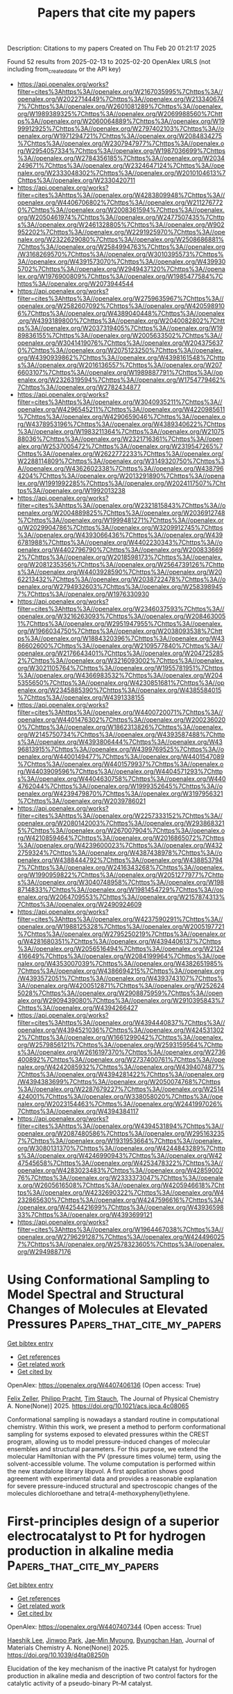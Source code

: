 #+TITLE: Papers that cite my papers
Description: Citations to my papers
Created on Thu Feb 20 01:21:17 2025

Found 52 results from 2025-02-13 to 2025-02-20
OpenAlex URLS (not including from_created_date or the API key)
- [[https://api.openalex.org/works?filter=cites%3Ahttps%3A//openalex.org/W2167035995%7Chttps%3A//openalex.org/W2022714449%7Chttps%3A//openalex.org/W2133406747%7Chttps%3A//openalex.org/W2601081289%7Chttps%3A//openalex.org/W1989389325%7Chttps%3A//openalex.org/W2069988560%7Chttps%3A//openalex.org/W2060064889%7Chttps%3A//openalex.org/W1999912925%7Chttps%3A//openalex.org/W2797402103%7Chttps%3A//openalex.org/W1971294721%7Chttps%3A//openalex.org/W2084834275%7Chttps%3A//openalex.org/W2307947977%7Chttps%3A//openalex.org/W2954057334%7Chttps%3A//openalex.org/W1987036699%7Chttps%3A//openalex.org/W2784356185%7Chttps%3A//openalex.org/W2034249671%7Chttps%3A//openalex.org/W2324647124%7Chttps%3A//openalex.org/W2333048302%7Chttps%3A//openalex.org/W2010104613%7Chttps%3A//openalex.org/W2330420711]]
- [[https://api.openalex.org/works?filter=cites%3Ahttps%3A//openalex.org/W4283809948%7Chttps%3A//openalex.org/W4406706802%7Chttps%3A//openalex.org/W2112767720%7Chttps%3A//openalex.org/W2008361594%7Chttps%3A//openalex.org/W2050461974%7Chttps%3A//openalex.org/W2477507435%7Chttps%3A//openalex.org/W2461328805%7Chttps%3A//openalex.org/W902952202%7Chttps%3A//openalex.org/W2291925970%7Chttps%3A//openalex.org/W2322629080%7Chttps%3A//openalex.org/W2508686881%7Chttps%3A//openalex.org/W2584994763%7Chttps%3A//openalex.org/W3168269570%7Chttps%3A//openalex.org/W3010395573%7Chttps%3A//openalex.org/W4391573070%7Chttps%3A//openalex.org/W4399305702%7Chttps%3A//openalex.org/W2949437120%7Chttps%3A//openalex.org/W1976900809%7Chttps%3A//openalex.org/W1985477584%7Chttps%3A//openalex.org/W2073944544]]
- [[https://api.openalex.org/works?filter=cites%3Ahttps%3A//openalex.org/W2759635967%7Chttps%3A//openalex.org/W2582607092%7Chttps%3A//openalex.org/W4205989106%7Chttps%3A//openalex.org/W4389040448%7Chttps%3A//openalex.org/W4393189800%7Chttps%3A//openalex.org/W2040082802%7Chttps%3A//openalex.org/W2037319405%7Chttps%3A//openalex.org/W1989836155%7Chttps%3A//openalex.org/W2005633502%7Chttps%3A//openalex.org/W3041419076%7Chttps%3A//openalex.org/W2043756370%7Chttps%3A//openalex.org/W2075123250%7Chttps%3A//openalex.org/W4390939862%7Chttps%3A//openalex.org/W4398161548%7Chttps%3A//openalex.org/W2016136557%7Chttps%3A//openalex.org/W2076603107%7Chttps%3A//openalex.org/W1989887791%7Chttps%3A//openalex.org/W2326319594%7Chttps%3A//openalex.org/W1754779462%7Chttps%3A//openalex.org/W2782434877]]
- [[https://api.openalex.org/works?filter=cites%3Ahttps%3A//openalex.org/W3040935211%7Chttps%3A//openalex.org/W4296545211%7Chttps%3A//openalex.org/W4220985611%7Chttps%3A//openalex.org/W4290659046%7Chttps%3A//openalex.org/W4378953196%7Chttps%3A//openalex.org/W4389340622%7Chttps%3A//openalex.org/W1983211364%7Chttps%3A//openalex.org/W2107588036%7Chttps%3A//openalex.org/W2321716361%7Chttps%3A//openalex.org/W2537005472%7Chttps%3A//openalex.org/W2319547265%7Chttps%3A//openalex.org/W2622772233%7Chttps%3A//openalex.org/W2288114809%7Chttps%3A//openalex.org/W3149320750%7Chttps%3A//openalex.org/W4362602338%7Chttps%3A//openalex.org/W4387964204%7Chttps%3A//openalex.org/W2013291890%7Chttps%3A//openalex.org/W1991992285%7Chttps%3A//openalex.org/W2024117507%7Chttps%3A//openalex.org/W1992013238]]
- [[https://api.openalex.org/works?filter=cites%3Ahttps%3A//openalex.org/W2321815843%7Chttps%3A//openalex.org/W2004889825%7Chttps%3A//openalex.org/W2036912748%7Chttps%3A//openalex.org/W1999481271%7Chttps%3A//openalex.org/W2029904786%7Chttps%3A//openalex.org/W3209912745%7Chttps%3A//openalex.org/W4393066436%7Chttps%3A//openalex.org/W4396781988%7Chttps%3A//openalex.org/W4402230343%7Chttps%3A//openalex.org/W4402796790%7Chttps%3A//openalex.org/W2008336692%7Chttps%3A//openalex.org/W2018598173%7Chttps%3A//openalex.org/W2081235356%7Chttps%3A//openalex.org/W2564739126%7Chttps%3A//openalex.org/W4403928590%7Chttps%3A//openalex.org/W2062213432%7Chttps%3A//openalex.org/W2038722478%7Chttps%3A//openalex.org/W2794932603%7Chttps%3A//openalex.org/W2583989457%7Chttps%3A//openalex.org/W1976330930]]
- [[https://api.openalex.org/works?filter=cites%3Ahttps%3A//openalex.org/W2346037593%7Chttps%3A//openalex.org/W3216263093%7Chttps%3A//openalex.org/W2084630051%7Chttps%3A//openalex.org/W2951947955%7Chttps%3A//openalex.org/W1966034750%7Chttps%3A//openalex.org/W2038093538%7Chttps%3A//openalex.org/W1884320396%7Chttps%3A//openalex.org/W4386602600%7Chttps%3A//openalex.org/W2109577840%7Chttps%3A//openalex.org/W2176643401%7Chttps%3A//openalex.org/W2047252852%7Chttps%3A//openalex.org/W3216093002%7Chttps%3A//openalex.org/W3021105764%7Chttps%3A//openalex.org/W1955781951%7Chttps%3A//openalex.org/W4366983532%7Chttps%3A//openalex.org/W2045355650%7Chttps%3A//openalex.org/W4230851681%7Chttps%3A//openalex.org/W2345885390%7Chttps%3A//openalex.org/W4385584015%7Chttps%3A//openalex.org/W4391338155]]
- [[https://api.openalex.org/works?filter=cites%3Ahttps%3A//openalex.org/W4400720071%7Chttps%3A//openalex.org/W4401476302%7Chttps%3A//openalex.org/W2002360200%7Chttps%3A//openalex.org/W1862313826%7Chttps%3A//openalex.org/W2145750734%7Chttps%3A//openalex.org/W4393587488%7Chttps%3A//openalex.org/W4393806444%7Chttps%3A//openalex.org/W4396813915%7Chttps%3A//openalex.org/W4399769525%7Chttps%3A//openalex.org/W4400149477%7Chttps%3A//openalex.org/W4401547089%7Chttps%3A//openalex.org/W4401579937%7Chttps%3A//openalex.org/W4403909596%7Chttps%3A//openalex.org/W4404571293%7Chttps%3A//openalex.org/W4404630758%7Chttps%3A//openalex.org/W4404762044%7Chttps%3A//openalex.org/W1999352645%7Chttps%3A//openalex.org/W4239479870%7Chttps%3A//openalex.org/W3197956321%7Chttps%3A//openalex.org/W2039786021]]
- [[https://api.openalex.org/works?filter=cites%3Ahttps%3A//openalex.org/W2257333152%7Chttps%3A//openalex.org/W2080142003%7Chttps%3A//openalex.org/W2938683215%7Chttps%3A//openalex.org/W267007904%7Chttps%3A//openalex.org/W4210859464%7Chttps%3A//openalex.org/W2016865072%7Chttps%3A//openalex.org/W4239600023%7Chttps%3A//openalex.org/W4322759324%7Chttps%3A//openalex.org/W4387438978%7Chttps%3A//openalex.org/W4388444792%7Chttps%3A//openalex.org/W4388537947%7Chttps%3A//openalex.org/W2416343268%7Chttps%3A//openalex.org/W1990959822%7Chttps%3A//openalex.org/W2051277977%7Chttps%3A//openalex.org/W3040748958%7Chttps%3A//openalex.org/W1988714833%7Chttps%3A//openalex.org/W1981454729%7Chttps%3A//openalex.org/W2064709553%7Chttps%3A//openalex.org/W2157874313%7Chttps%3A//openalex.org/W2490924609]]
- [[https://api.openalex.org/works?filter=cites%3Ahttps%3A//openalex.org/W4237590291%7Chttps%3A//openalex.org/W1988125328%7Chttps%3A//openalex.org/W2005197721%7Chttps%3A//openalex.org/W2795250219%7Chttps%3A//openalex.org/W4281680351%7Chttps%3A//openalex.org/W4394406137%7Chttps%3A//openalex.org/W2056516494%7Chttps%3A//openalex.org/W2124416649%7Chttps%3A//openalex.org/W2084199964%7Chttps%3A//openalex.org/W4353007039%7Chttps%3A//openalex.org/W4382651985%7Chttps%3A//openalex.org/W4386694215%7Chttps%3A//openalex.org/W4393572051%7Chttps%3A//openalex.org/W4393743107%7Chttps%3A//openalex.org/W4200512871%7Chttps%3A//openalex.org/W2526245028%7Chttps%3A//openalex.org/W2908875959%7Chttps%3A//openalex.org/W2909439080%7Chttps%3A//openalex.org/W2910395843%7Chttps%3A//openalex.org/W4394266427]]
- [[https://api.openalex.org/works?filter=cites%3Ahttps%3A//openalex.org/W4394440837%7Chttps%3A//openalex.org/W4394521036%7Chttps%3A//openalex.org/W4245313022%7Chttps%3A//openalex.org/W1661299042%7Chttps%3A//openalex.org/W2579856121%7Chttps%3A//openalex.org/W2593159564%7Chttps%3A//openalex.org/W2616197370%7Chttps%3A//openalex.org/W2736400892%7Chttps%3A//openalex.org/W2737400761%7Chttps%3A//openalex.org/W4242085932%7Chttps%3A//openalex.org/W4394074877%7Chttps%3A//openalex.org/W4394281422%7Chttps%3A//openalex.org/W4394383699%7Chttps%3A//openalex.org/W2050074768%7Chttps%3A//openalex.org/W2287679227%7Chttps%3A//openalex.org/W2514424001%7Chttps%3A//openalex.org/W338058020%7Chttps%3A//openalex.org/W2023154463%7Chttps%3A//openalex.org/W2441997026%7Chttps%3A//openalex.org/W4394384117]]
- [[https://api.openalex.org/works?filter=cites%3Ahttps%3A//openalex.org/W4394531894%7Chttps%3A//openalex.org/W2087480586%7Chttps%3A//openalex.org/W2951632357%7Chttps%3A//openalex.org/W1931953664%7Chttps%3A//openalex.org/W3080131370%7Chttps%3A//openalex.org/W4244843289%7Chttps%3A//openalex.org/W4246990943%7Chttps%3A//openalex.org/W4247545658%7Chttps%3A//openalex.org/W4253478322%7Chttps%3A//openalex.org/W4283023483%7Chttps%3A//openalex.org/W4285900276%7Chttps%3A//openalex.org/W2333373047%7Chttps%3A//openalex.org/W2605616508%7Chttps%3A//openalex.org/W4205946618%7Chttps%3A//openalex.org/W4232690322%7Chttps%3A//openalex.org/W4232865630%7Chttps%3A//openalex.org/W4247596616%7Chttps%3A//openalex.org/W4254421699%7Chttps%3A//openalex.org/W4393659833%7Chttps%3A//openalex.org/W4393699121]]
- [[https://api.openalex.org/works?filter=cites%3Ahttps%3A//openalex.org/W1964467038%7Chttps%3A//openalex.org/W2796291287%7Chttps%3A//openalex.org/W4244960257%7Chttps%3A//openalex.org/W2578323605%7Chttps%3A//openalex.org/W2949887176]]

* Using Conformational Sampling to Model Spectral and Structural Changes of Molecules at Elevated Pressures  :Papers_that_cite_my_papers:
:PROPERTIES:
:UUID: https://openalex.org/W4407406136
:TOPICS: Chemical Thermodynamics and Molecular Structure, Advanced Chemical Physics Studies, Molecular Spectroscopy and Structure
:PUBLICATION_DATE: 2025-02-12
:END:    
    
[[elisp:(doi-add-bibtex-entry "https://doi.org/10.1021/acs.jpca.4c08065")][Get bibtex entry]] 

- [[elisp:(progn (xref--push-markers (current-buffer) (point)) (oa--referenced-works "https://openalex.org/W4407406136"))][Get references]]
- [[elisp:(progn (xref--push-markers (current-buffer) (point)) (oa--related-works "https://openalex.org/W4407406136"))][Get related work]]
- [[elisp:(progn (xref--push-markers (current-buffer) (point)) (oa--cited-by-works "https://openalex.org/W4407406136"))][Get cited by]]

OpenAlex: https://openalex.org/W4407406136 (Open access: True)
    
[[https://openalex.org/A5085396740][Felix Zeller]], [[https://openalex.org/A5070405326][Philipp Pracht]], [[https://openalex.org/A5037929085][Tim Stauch]], The Journal of Physical Chemistry A. None(None)] 2025. https://doi.org/10.1021/acs.jpca.4c08065 
     
Conformational sampling is nowadays a standard routine in computational chemistry. Within this work, we present a method to perform conformational sampling for systems exposed to elevated pressures within the CREST program, allowing us to model pressure-induced changes of molecular ensembles and structural parameters. For this purpose, we extend the molecular Hamiltonian with the PV (pressure times volume) term, using the solvent-accessible volume. The volume computation is performed within the new standalone library libpvol. A first application shows good agreement with experimental data and provides a reasonable explanation for severe pressure-induced structural and spectroscopic changes of the molecules dichloroethane and tetra(4-methoxyphenyl)ethylene.    

    

* First-principles design of a superior electrocatalyst to Pt for hydrogen production in alkaline media  :Papers_that_cite_my_papers:
:PROPERTIES:
:UUID: https://openalex.org/W4407407344
:TOPICS: Electrocatalysts for Energy Conversion, Fuel Cells and Related Materials, Hydrogen Storage and Materials
:PUBLICATION_DATE: 2025-01-01
:END:    
    
[[elisp:(doi-add-bibtex-entry "https://doi.org/10.1039/d4ta08250h")][Get bibtex entry]] 

- [[elisp:(progn (xref--push-markers (current-buffer) (point)) (oa--referenced-works "https://openalex.org/W4407407344"))][Get references]]
- [[elisp:(progn (xref--push-markers (current-buffer) (point)) (oa--related-works "https://openalex.org/W4407407344"))][Get related work]]
- [[elisp:(progn (xref--push-markers (current-buffer) (point)) (oa--cited-by-works "https://openalex.org/W4407407344"))][Get cited by]]

OpenAlex: https://openalex.org/W4407407344 (Open access: True)
    
[[https://openalex.org/A5012243551][Haeshik Lee]], [[https://openalex.org/A5100330093][Jinwoo Park]], [[https://openalex.org/A5058682088][Jae‐Min Myoung]], [[https://openalex.org/A5036749276][Byungchan Han]], Journal of Materials Chemistry A. None(None)] 2025. https://doi.org/10.1039/d4ta08250h 
     
Elucidation of the key mechanism of the inactive Pt catalyst for hydrogen production in alkaline media and description of two control factors for the catalytic activity of a pseudo-binary Pt–M catalyst.    

    

* Band-Gap Regression with Architecture-Optimized Message-Passing Neural Networks  :Papers_that_cite_my_papers:
:PROPERTIES:
:UUID: https://openalex.org/W4407410240
:TOPICS: Machine Learning in Materials Science, Advanced Memory and Neural Computing, Advancements in Semiconductor Devices and Circuit Design
:PUBLICATION_DATE: 2025-02-12
:END:    
    
[[elisp:(doi-add-bibtex-entry "https://doi.org/10.1021/acs.chemmater.4c01988")][Get bibtex entry]] 

- [[elisp:(progn (xref--push-markers (current-buffer) (point)) (oa--referenced-works "https://openalex.org/W4407410240"))][Get references]]
- [[elisp:(progn (xref--push-markers (current-buffer) (point)) (oa--related-works "https://openalex.org/W4407410240"))][Get related work]]
- [[elisp:(progn (xref--push-markers (current-buffer) (point)) (oa--cited-by-works "https://openalex.org/W4407410240"))][Get cited by]]

OpenAlex: https://openalex.org/W4407410240 (Open access: True)
    
[[https://openalex.org/A5114888916][Tim Bechtel]], [[https://openalex.org/A5061862557][Daniel T. Speckhard]], [[https://openalex.org/A5035866336][Jonathan Godwin]], [[https://openalex.org/A5053264793][Claudia Draxl]], Chemistry of Materials. None(None)] 2025. https://doi.org/10.1021/acs.chemmater.4c01988 
     
No abstract    

    

* Density of States and Binding Energy Informatics for Exploring Early Disease Detection in MOF‐Metal Oxide Chemiresistive Sensors  :Papers_that_cite_my_papers:
:PROPERTIES:
:UUID: https://openalex.org/W4407411165
:TOPICS: Gas Sensing Nanomaterials and Sensors, Advanced Chemical Sensor Technologies, Analytical Chemistry and Sensors
:PUBLICATION_DATE: 2025-02-12
:END:    
    
[[elisp:(doi-add-bibtex-entry "https://doi.org/10.1002/adts.202401404")][Get bibtex entry]] 

- [[elisp:(progn (xref--push-markers (current-buffer) (point)) (oa--referenced-works "https://openalex.org/W4407411165"))][Get references]]
- [[elisp:(progn (xref--push-markers (current-buffer) (point)) (oa--related-works "https://openalex.org/W4407411165"))][Get related work]]
- [[elisp:(progn (xref--push-markers (current-buffer) (point)) (oa--cited-by-works "https://openalex.org/W4407411165"))][Get cited by]]

OpenAlex: https://openalex.org/W4407411165 (Open access: True)
    
[[https://openalex.org/A5036895451][Maryam Nurhuda]], [[https://openalex.org/A5003533984][Ken‐ichi Otake]], [[https://openalex.org/A5028281315][Susumu Kitagawa]], [[https://openalex.org/A5050748364][Daniel M. Packwood]], Advanced Theory and Simulations. None(None)] 2025. https://doi.org/10.1002/adts.202401404 
     
Abstract Human breath contains over 3000 volatile organic compounds, abnormal concentrations of which can indicate the presence of certain diseases. Recently, metal–organic framework (MOF)‐metal oxide composite materials have been explored for chemiresistive sensor applications, however their ability to detect breath compounds associated with specific diseases remains unknown. In this work, a new high‐throughput computational protocol for evaluating the sensing ability of MOF‐metal oxide toward small organic compounds is presented. This protocol uses a cluster‐based method for accelerated structure relaxation, and a combination of binding energies and density‐of‐states analysis to evaluate sensing ability, the latter measured using Wasserstein distances. This protocol is applied to the case of the MOF‐metal oxide composite material NM125‐TiO 2 and is shown to be consistent with previously reported experimental results for this system. The sensing ability of NM125‐TiO 2 for over 100 human‐breath compounds spanning 13 different diseases is examined. Statistical inference is then used to identify diseases which subsequent experimental efforts should focus on. Overall, this work provides new tools for computational sensor research, while also illustrating how computational materials science can be integrated into the field of preventative medicine.    

    

* Single-atom catalyst anchoring on 8-16-4-graphyne nanosheet: An efficient electrocatalyst for overall water splitting  :Papers_that_cite_my_papers:
:PROPERTIES:
:UUID: https://openalex.org/W4407413030
:TOPICS: Electrocatalysts for Energy Conversion, Ammonia Synthesis and Nitrogen Reduction, Advanced Photocatalysis Techniques
:PUBLICATION_DATE: 2025-02-12
:END:    
    
[[elisp:(doi-add-bibtex-entry "https://doi.org/10.1016/j.ijhydene.2025.02.079")][Get bibtex entry]] 

- [[elisp:(progn (xref--push-markers (current-buffer) (point)) (oa--referenced-works "https://openalex.org/W4407413030"))][Get references]]
- [[elisp:(progn (xref--push-markers (current-buffer) (point)) (oa--related-works "https://openalex.org/W4407413030"))][Get related work]]
- [[elisp:(progn (xref--push-markers (current-buffer) (point)) (oa--cited-by-works "https://openalex.org/W4407413030"))][Get cited by]]

OpenAlex: https://openalex.org/W4407413030 (Open access: False)
    
[[https://openalex.org/A5033245265][Ghazaleh Jafari]], [[https://openalex.org/A5076539937][Adel Reisi‐Vanani]], International Journal of Hydrogen Energy. 109(None)] 2025. https://doi.org/10.1016/j.ijhydene.2025.02.079 
     
No abstract    

    

* Defect modeling in semiconductors: the role of first principles simulations and machine learning  :Papers_that_cite_my_papers:
:PROPERTIES:
:UUID: https://openalex.org/W4407417086
:TOPICS: Machine Learning in Materials Science, Semiconductor materials and devices, Advancements in Semiconductor Devices and Circuit Design
:PUBLICATION_DATE: 2025-02-12
:END:    
    
[[elisp:(doi-add-bibtex-entry "https://doi.org/10.1088/2515-7639/adb181")][Get bibtex entry]] 

- [[elisp:(progn (xref--push-markers (current-buffer) (point)) (oa--referenced-works "https://openalex.org/W4407417086"))][Get references]]
- [[elisp:(progn (xref--push-markers (current-buffer) (point)) (oa--related-works "https://openalex.org/W4407417086"))][Get related work]]
- [[elisp:(progn (xref--push-markers (current-buffer) (point)) (oa--cited-by-works "https://openalex.org/W4407417086"))][Get cited by]]

OpenAlex: https://openalex.org/W4407417086 (Open access: True)
    
[[https://openalex.org/A5035952625][Md. Habibur Rahman]], [[https://openalex.org/A5032715041][Arun Mannodi‐Kanakkithodi]], Journal of Physics Materials. 8(2)] 2025. https://doi.org/10.1088/2515-7639/adb181 
     
Abstract Point defects in semiconductors dictate their electronic and optical properties. Vacancies, interstitials, substitutional defects, and defect complexes can form in the semiconductor lattice and significantly impact its performance in applications such as solar absorption, light emission, electronics, and catalysis. Understanding the nature and energetics of point defects is essential for the design and optimization of next-generation semiconductor technologies. Here, we provide a comprehensive overview of the current state of research on point defects in semiconductors, focusing on the application of density functional theory (DFT) and machine learning (ML) in accelerating the prediction and understanding of defect properties. DFT has been instrumental in accurately calculating defect formation energies, charge transition levels, and other defect-related properties such as carrier recombination rates and lifetimes, and ion migration barriers. ML techniques, particularly neural networks, have emerged as powerful tools for enabling rapid prediction of defect properties at DFT-accuracy in order to overcome the expense of using large supercells and advanced functionals. We begin this article with a discussion of different types of point defects and complexes, their impact on semiconductor properties, and the experimental and DFT approaches typically used for their characterization. Through multiple case studies, we explore how DFT has been successfully applied to understand defect behavior across a variety of semiconductors, and how ML approaches integrated with DFT can efficiently predict defect properties and facilitate the discovery of new materials with tailored defect behavior. Overall, the advent of ‘DFT+ML’ promises to drive advancements in semiconductor technology, catalysis, and renewable energy applications, paving the way for the development of high-performance semiconductors which are defect-tolerant or have desirable dopability.    

    

* Robust Oxygen Evolution on Ni-Doped MoO3: Overcoming Activity–Stability Trade-Off in Alkaline Water Splitting  :Papers_that_cite_my_papers:
:PROPERTIES:
:UUID: https://openalex.org/W4407417191
:TOPICS: Electrocatalysts for Energy Conversion, Advanced Memory and Neural Computing, Catalytic Processes in Materials Science
:PUBLICATION_DATE: 2025-02-11
:END:    
    
[[elisp:(doi-add-bibtex-entry "https://doi.org/10.1021/cbe.4c00160")][Get bibtex entry]] 

- [[elisp:(progn (xref--push-markers (current-buffer) (point)) (oa--referenced-works "https://openalex.org/W4407417191"))][Get references]]
- [[elisp:(progn (xref--push-markers (current-buffer) (point)) (oa--related-works "https://openalex.org/W4407417191"))][Get related work]]
- [[elisp:(progn (xref--push-markers (current-buffer) (point)) (oa--cited-by-works "https://openalex.org/W4407417191"))][Get cited by]]

OpenAlex: https://openalex.org/W4407417191 (Open access: True)
    
[[https://openalex.org/A5104085285][Ankit Kumar Verma]], [[https://openalex.org/A5042501086][Shahan Atif]], [[https://openalex.org/A5044229959][Abhisek Padhy]], [[https://openalex.org/A5085930319][Tej S. Choksi]], [[https://openalex.org/A5059257310][Prabeer Barpanda]], [[https://openalex.org/A5072894020][Ananth Govind Rajan]], Chem & Bio Engineering. None(None)] 2025. https://doi.org/10.1021/cbe.4c00160 
     
No abstract    

    

* Creating Bridged‐H* Bond Structure for Boosting Electrocatalytic Hydrogen Evolution via Phosphorus‐Doped Iridium Nanosheets  :Papers_that_cite_my_papers:
:PROPERTIES:
:UUID: https://openalex.org/W4407421061
:TOPICS: Electrocatalysts for Energy Conversion, MXene and MAX Phase Materials, Advanced Photocatalysis Techniques
:PUBLICATION_DATE: 2025-02-11
:END:    
    
[[elisp:(doi-add-bibtex-entry "https://doi.org/10.1002/smll.202412338")][Get bibtex entry]] 

- [[elisp:(progn (xref--push-markers (current-buffer) (point)) (oa--referenced-works "https://openalex.org/W4407421061"))][Get references]]
- [[elisp:(progn (xref--push-markers (current-buffer) (point)) (oa--related-works "https://openalex.org/W4407421061"))][Get related work]]
- [[elisp:(progn (xref--push-markers (current-buffer) (point)) (oa--cited-by-works "https://openalex.org/W4407421061"))][Get cited by]]

OpenAlex: https://openalex.org/W4407421061 (Open access: True)
    
[[https://openalex.org/A5005948711][Ruiqi Guo]], [[https://openalex.org/A5100645208][Shujuan Wang]], [[https://openalex.org/A5058329134][Minqi Sheng]], [[https://openalex.org/A5052749342][Xingli Zou]], [[https://openalex.org/A5100348435][Mingzhi Zhang]], [[https://openalex.org/A5072644706][Guangcheng Li]], [[https://openalex.org/A5059658408][Yi Cao]], [[https://openalex.org/A5061980234][Zhenglong Fan]], [[https://openalex.org/A5111132858][Jinxin Chen]], [[https://openalex.org/A5100643386][Wenxiang Zhu]], [[https://openalex.org/A5043301652][Fan Liao]], [[https://openalex.org/A5063986077][Tao Ling]], [[https://openalex.org/A5102439451][Hao Ren]], [[https://openalex.org/A5026393313][Fan Lv]], [[https://openalex.org/A5082297994][Zhenhui Kang]], Small. None(None)] 2025. https://doi.org/10.1002/smll.202412338 
     
Abstract Iridium (Ir) is recognized to have extremely high catalytic activity in the hydrogen evolution reaction (HER). However, there are still technical challenges in maximizing the utilization of Ir atoms in the catalytic reaction process through dimensional regulation strategies. Herein, an innovative strategy is utilized to fabricate porous phosphorus‐doped iridium (P‐Ir) with a 2D structure, specifically the reduction of 1T phase‐IrO 2 (1T‐IrO 2 ) nanosheets using phosphine gas. The optimized P‐Ir achieves an overpotential of 17.2 mV (vs RHE without i R‐correction) in 0.5 m H 2 SO 4 during the HER process, outperforming benchmark Pt/C (27.0 mV) and most reported Ir‐based electrocatalysts. During the long‐term stability tests, P‐Ir maintains stable operation for more than 100 h at both −10 and −100 mA cm −2 , respectively. Moreover, the HER activity and transient potential scanning results of Ir‐based phosphides prove that doping P atoms in the Ir lattice promotes the reaction kinetic rate and charge transport capacity during hydrogen evolution. Theoretical calculations reveal that P atoms doping weakens the adsorption energy of H intermediates (H*) by regulating the d ‐band center of the Ir sites. Simultaneously, the desorption process of H* is also facilitated by forming a special bridged‐H* bond structure, eventually accelerating the HER kinetics.    

    

* Comparative study on Co3+, Co2+, and oxygen vacancies in the photocatalytic ozonation of VOCs on Co3O4 crystal facets  :Papers_that_cite_my_papers:
:PROPERTIES:
:UUID: https://openalex.org/W4407423537
:TOPICS: Catalytic Processes in Materials Science, Gas Sensing Nanomaterials and Sensors, Advanced Photocatalysis Techniques
:PUBLICATION_DATE: 2025-02-01
:END:    
    
[[elisp:(doi-add-bibtex-entry "https://doi.org/10.1016/j.seppur.2025.132072")][Get bibtex entry]] 

- [[elisp:(progn (xref--push-markers (current-buffer) (point)) (oa--referenced-works "https://openalex.org/W4407423537"))][Get references]]
- [[elisp:(progn (xref--push-markers (current-buffer) (point)) (oa--related-works "https://openalex.org/W4407423537"))][Get related work]]
- [[elisp:(progn (xref--push-markers (current-buffer) (point)) (oa--cited-by-works "https://openalex.org/W4407423537"))][Get cited by]]

OpenAlex: https://openalex.org/W4407423537 (Open access: False)
    
[[https://openalex.org/A5072980368][Jinze Lyu]], [[https://openalex.org/A5100647544][Ting Zhang]], [[https://openalex.org/A5100421157][Ji Li]], Separation and Purification Technology. None(None)] 2025. https://doi.org/10.1016/j.seppur.2025.132072 
     
No abstract    

    

* Grain boundary engineering on Cu-based electrocatalysts promotes nitrate reduction to ammonia production  :Papers_that_cite_my_papers:
:PROPERTIES:
:UUID: https://openalex.org/W4407425162
:TOPICS: Ammonia Synthesis and Nitrogen Reduction, Caching and Content Delivery, Advanced Photocatalysis Techniques
:PUBLICATION_DATE: 2025-02-01
:END:    
    
[[elisp:(doi-add-bibtex-entry "https://doi.org/10.1016/j.jechem.2025.01.036")][Get bibtex entry]] 

- [[elisp:(progn (xref--push-markers (current-buffer) (point)) (oa--referenced-works "https://openalex.org/W4407425162"))][Get references]]
- [[elisp:(progn (xref--push-markers (current-buffer) (point)) (oa--related-works "https://openalex.org/W4407425162"))][Get related work]]
- [[elisp:(progn (xref--push-markers (current-buffer) (point)) (oa--cited-by-works "https://openalex.org/W4407425162"))][Get cited by]]

OpenAlex: https://openalex.org/W4407425162 (Open access: False)
    
[[https://openalex.org/A5100724115][Xiaotian Guo]], [[https://openalex.org/A5036327118][Rui‐Ting Gao]], [[https://openalex.org/A5030503305][Zehua Gao]], [[https://openalex.org/A5100435779][Lei Wang]], Journal of Energy Chemistry. None(None)] 2025. https://doi.org/10.1016/j.jechem.2025.01.036 
     
No abstract    

    

* Inspired by nitrogenase: Who is the better electron donor for FeMo active site in nitrogen reduction reaction?  :Papers_that_cite_my_papers:
:PROPERTIES:
:UUID: https://openalex.org/W4407437960
:TOPICS: Ammonia Synthesis and Nitrogen Reduction, Hydrogen Storage and Materials, Advanced Photocatalysis Techniques
:PUBLICATION_DATE: 2025-02-01
:END:    
    
[[elisp:(doi-add-bibtex-entry "https://doi.org/10.1016/j.mtener.2025.101839")][Get bibtex entry]] 

- [[elisp:(progn (xref--push-markers (current-buffer) (point)) (oa--referenced-works "https://openalex.org/W4407437960"))][Get references]]
- [[elisp:(progn (xref--push-markers (current-buffer) (point)) (oa--related-works "https://openalex.org/W4407437960"))][Get related work]]
- [[elisp:(progn (xref--push-markers (current-buffer) (point)) (oa--cited-by-works "https://openalex.org/W4407437960"))][Get cited by]]

OpenAlex: https://openalex.org/W4407437960 (Open access: False)
    
[[https://openalex.org/A5053457890][Yizhen Zhang]], [[https://openalex.org/A5005292789][Hui Zhang]], [[https://openalex.org/A5024977426][Xin Chen]], Materials Today Energy. None(None)] 2025. https://doi.org/10.1016/j.mtener.2025.101839 
     
No abstract    

    

* Exploration of Two New Janus materials MgZnS and MgZnSe with a Sandwich Configuration for Photocatalytic Water splitting  :Papers_that_cite_my_papers:
:PROPERTIES:
:UUID: https://openalex.org/W4407438671
:TOPICS: Quantum Dots Synthesis And Properties, Advanced Photocatalysis Techniques, Chalcogenide Semiconductor Thin Films
:PUBLICATION_DATE: 2025-02-01
:END:    
    
[[elisp:(doi-add-bibtex-entry "https://doi.org/10.1016/j.optmat.2025.116810")][Get bibtex entry]] 

- [[elisp:(progn (xref--push-markers (current-buffer) (point)) (oa--referenced-works "https://openalex.org/W4407438671"))][Get references]]
- [[elisp:(progn (xref--push-markers (current-buffer) (point)) (oa--related-works "https://openalex.org/W4407438671"))][Get related work]]
- [[elisp:(progn (xref--push-markers (current-buffer) (point)) (oa--cited-by-works "https://openalex.org/W4407438671"))][Get cited by]]

OpenAlex: https://openalex.org/W4407438671 (Open access: False)
    
[[https://openalex.org/A5116250943][Abdelmajid Es-saadi]], [[https://openalex.org/A5009289774][Zakaryae Haman]], [[https://openalex.org/A5085076132][Moussa Kibbou]], [[https://openalex.org/A5116250944][Aznague Lahcen]], [[https://openalex.org/A5032205262][I. Essaoudi]], [[https://openalex.org/A5002592841][A. Ainane]], Optical Materials. None(None)] 2025. https://doi.org/10.1016/j.optmat.2025.116810 
     
No abstract    

    

* Ammonia Synthesis via Nitric Oxide Electrochemical Reduction on OH-MXenes: A Universal Descriptor  :Papers_that_cite_my_papers:
:PROPERTIES:
:UUID: https://openalex.org/W4407451847
:TOPICS: Ammonia Synthesis and Nitrogen Reduction, MXene and MAX Phase Materials, Advanced Photocatalysis Techniques
:PUBLICATION_DATE: 2025-02-13
:END:    
    
[[elisp:(doi-add-bibtex-entry "https://doi.org/10.1021/acs.jpcc.4c07568")][Get bibtex entry]] 

- [[elisp:(progn (xref--push-markers (current-buffer) (point)) (oa--referenced-works "https://openalex.org/W4407451847"))][Get references]]
- [[elisp:(progn (xref--push-markers (current-buffer) (point)) (oa--related-works "https://openalex.org/W4407451847"))][Get related work]]
- [[elisp:(progn (xref--push-markers (current-buffer) (point)) (oa--cited-by-works "https://openalex.org/W4407451847"))][Get cited by]]

OpenAlex: https://openalex.org/W4407451847 (Open access: False)
    
[[https://openalex.org/A5102858019][Lu Liu]], [[https://openalex.org/A5110110696][Yuncai Zhao]], [[https://openalex.org/A5076802115][Xuan Lin]], [[https://openalex.org/A5101430724][Chun-Xia Ren]], [[https://openalex.org/A5037410761][Yijing Gao]], [[https://openalex.org/A5055897111][Weidong Zhu]], The Journal of Physical Chemistry C. None(None)] 2025. https://doi.org/10.1021/acs.jpcc.4c07568 
     
No abstract    

    

* First-row transition metal/N-doped Boron Phosphide monolayer as single-atom catalysts for electrochemical reduction of CO2 towards CO: A density functional theory study  :Papers_that_cite_my_papers:
:PROPERTIES:
:UUID: https://openalex.org/W4407482224
:TOPICS: CO2 Reduction Techniques and Catalysts, Advanced Thermoelectric Materials and Devices, Molecular Junctions and Nanostructures
:PUBLICATION_DATE: 2025-02-01
:END:    
    
[[elisp:(doi-add-bibtex-entry "https://doi.org/10.1016/j.ijoes.2025.100970")][Get bibtex entry]] 

- [[elisp:(progn (xref--push-markers (current-buffer) (point)) (oa--referenced-works "https://openalex.org/W4407482224"))][Get references]]
- [[elisp:(progn (xref--push-markers (current-buffer) (point)) (oa--related-works "https://openalex.org/W4407482224"))][Get related work]]
- [[elisp:(progn (xref--push-markers (current-buffer) (point)) (oa--cited-by-works "https://openalex.org/W4407482224"))][Get cited by]]

OpenAlex: https://openalex.org/W4407482224 (Open access: True)
    
[[https://openalex.org/A5068628016][Hefei Gao]], [[https://openalex.org/A5010278372][Quande Che]], International Journal of Electrochemical Science. None(None)] 2025. https://doi.org/10.1016/j.ijoes.2025.100970 
     
No abstract    

    

* Investigating the effect of active site's coordination number on the oxygen reduction reaction activity of Fe-Co dual-atom catalysts: A theoretical study  :Papers_that_cite_my_papers:
:PROPERTIES:
:UUID: https://openalex.org/W4407485711
:TOPICS: Electrocatalysts for Energy Conversion, Advanced battery technologies research, Catalytic Processes in Materials Science
:PUBLICATION_DATE: 2025-02-13
:END:    
    
[[elisp:(doi-add-bibtex-entry "https://doi.org/10.1016/j.ijhydene.2025.02.124")][Get bibtex entry]] 

- [[elisp:(progn (xref--push-markers (current-buffer) (point)) (oa--referenced-works "https://openalex.org/W4407485711"))][Get references]]
- [[elisp:(progn (xref--push-markers (current-buffer) (point)) (oa--related-works "https://openalex.org/W4407485711"))][Get related work]]
- [[elisp:(progn (xref--push-markers (current-buffer) (point)) (oa--cited-by-works "https://openalex.org/W4407485711"))][Get cited by]]

OpenAlex: https://openalex.org/W4407485711 (Open access: False)
    
[[https://openalex.org/A5087525540][Anuj Kumar]], [[https://openalex.org/A5071056098][Mohd Ubaidullah]], [[https://openalex.org/A5101921049][Ghulam Yasin]], International Journal of Hydrogen Energy. 109(None)] 2025. https://doi.org/10.1016/j.ijhydene.2025.02.124 
     
No abstract    

    

* Prospects of using High Entropy Oxides as Catalysts for the Oxygen Evolution Reaction  :Papers_that_cite_my_papers:
:PROPERTIES:
:UUID: https://openalex.org/W4407509475
:TOPICS: Electrocatalysts for Energy Conversion, Catalysis and Oxidation Reactions, Catalytic Processes in Materials Science
:PUBLICATION_DATE: 2025-02-01
:END:    
    
[[elisp:(doi-add-bibtex-entry "https://doi.org/10.1016/j.coelec.2025.101670")][Get bibtex entry]] 

- [[elisp:(progn (xref--push-markers (current-buffer) (point)) (oa--referenced-works "https://openalex.org/W4407509475"))][Get references]]
- [[elisp:(progn (xref--push-markers (current-buffer) (point)) (oa--related-works "https://openalex.org/W4407509475"))][Get related work]]
- [[elisp:(progn (xref--push-markers (current-buffer) (point)) (oa--cited-by-works "https://openalex.org/W4407509475"))][Get cited by]]

OpenAlex: https://openalex.org/W4407509475 (Open access: True)
    
[[https://openalex.org/A5059818244][Katrine L. Svane]], Current Opinion in Electrochemistry. None(None)] 2025. https://doi.org/10.1016/j.coelec.2025.101670 
     
No abstract    

    

* Theoretical and Experimental Studies of the Structural Chameleon EuYCuTe3  :Papers_that_cite_my_papers:
:PROPERTIES:
:UUID: https://openalex.org/W4407531841
:TOPICS: Advanced Thermoelectric Materials and Devices, 2D Materials and Applications, Advanced Chemical Physics Studies
:PUBLICATION_DATE: 2025-02-13
:END:    
    
[[elisp:(doi-add-bibtex-entry "https://doi.org/10.3390/ma18040820")][Get bibtex entry]] 

- [[elisp:(progn (xref--push-markers (current-buffer) (point)) (oa--referenced-works "https://openalex.org/W4407531841"))][Get references]]
- [[elisp:(progn (xref--push-markers (current-buffer) (point)) (oa--related-works "https://openalex.org/W4407531841"))][Get related work]]
- [[elisp:(progn (xref--push-markers (current-buffer) (point)) (oa--cited-by-works "https://openalex.org/W4407531841"))][Get cited by]]

OpenAlex: https://openalex.org/W4407531841 (Open access: True)
    
[[https://openalex.org/A5007231334][Аnna V. Ruseikina]], [[https://openalex.org/A5001636073][Maxim V. Grigoriev]], [[https://openalex.org/A5029534287][V. A. Chernyshev]], [[https://openalex.org/A5063475331][E. M. Roginskiĭ]], [[https://openalex.org/A5003270195][Alexander A. Garmonov]], [[https://openalex.org/A5088362341][Ralf J. C. Locke]], [[https://openalex.org/A5032170875][Thomas Schleid]], Materials. 18(4)] 2025. https://doi.org/10.3390/ma18040820 
     
Layered orthorhombic single crystals of EuYCuTe3 are synthesized using the ampoule method from the elemental precursors taken in the ratio of 1 Eu:1 Y:1 Cu:3 Te by heating up to 1120 K with an excess of CsI as flux. The orthorhombic structure of EuYCuTe3 is established, and structural parameters are obtained using X-ray diffraction. At ambient conditions, the sample crystallizes in the space group Pnma with the unit cell parameters a = 11.2730(7) Å, b = 4.3214(3) Å, c = 14.3271(9) Å. The structure is composed of vertex-connected [CuTe4]7− tetrahedra, which form chains along the [010] direction, and of edge-connected [YTe6]9− octahedra, which form layers parallel to the (010) plane. The Eu2+ cations are found in a capped trigonal prismatic coordination of Te2− anions. The structural phase transition from the α to the β phase is discovered upon heating the sample to 323 K, which comes accompanied with a decrease of [CuTe4]7− tetrahedral distortion. The symmetry of the high-temperature phase is established as ordered in the space group Cmcm (a = 4.3231(3) Å, b = 14.3328(9) Å, c = 11.2843(7) Å). The nature and microscopic mechanism of the phase transition is discussed. By cooling it down below 3 K, the soft ferromagnetic properties of EuYCuTe3 are discovered. The correlation of the ferromagnetic transition temperature in the series of chalcogenides EuYCuCh3 (Ch = S, Se, Te) with the ionic radius of the chalcogenide anion is established. The structural dynamical elastic properties of α- and β-EuYCuTe3 were calculated within the ab initio approach. The vibrational mode frequencies and decomposition on irreducible representations, as well as the degree of ion involvement in each mode, were determined. The calculations reveal an imaginary mode in the Y-point of the Brillouin zone in the high symmetry β-EuYCuTe3 phase. This finding explains the nature of structural reconstruction in EuYCuTe3 crystal as a second-order phase transition induced by soft mode condensation at the edge of the Brillouin zone. The exfoliation of a single layer is simulated theoretically. The exfoliation energy is estimated, and the dynamical properties of EuYCuTe3 single layers are studied.    

    

* Dual Doping in Precious Metal Oxides: Accelerating Acidic Oxygen Evolution Reaction  :Papers_that_cite_my_papers:
:PROPERTIES:
:UUID: https://openalex.org/W4407534851
:TOPICS: Electrocatalysts for Energy Conversion, Catalytic Processes in Materials Science, Advancements in Solid Oxide Fuel Cells
:PUBLICATION_DATE: 2025-02-13
:END:    
    
[[elisp:(doi-add-bibtex-entry "https://doi.org/10.3390/ijms26041582")][Get bibtex entry]] 

- [[elisp:(progn (xref--push-markers (current-buffer) (point)) (oa--referenced-works "https://openalex.org/W4407534851"))][Get references]]
- [[elisp:(progn (xref--push-markers (current-buffer) (point)) (oa--related-works "https://openalex.org/W4407534851"))][Get related work]]
- [[elisp:(progn (xref--push-markers (current-buffer) (point)) (oa--cited-by-works "https://openalex.org/W4407534851"))][Get cited by]]

OpenAlex: https://openalex.org/W4407534851 (Open access: True)
    
[[https://openalex.org/A5057806090][Guoxin Ma]], [[https://openalex.org/A5100455941][Fei Wang]], [[https://openalex.org/A5020478633][Rui Jin]], [[https://openalex.org/A5071712567][Bingrong Guo]], [[https://openalex.org/A5065503700][Haohao Huo]], [[https://openalex.org/A5012155582][Yilong Dai]], [[https://openalex.org/A5023896908][Jefferson Zhe Liu]], [[https://openalex.org/A5102309989][Jia Liu]], [[https://openalex.org/A5100733086][Siwei Li]], International Journal of Molecular Sciences. 26(4)] 2025. https://doi.org/10.3390/ijms26041582 
     
Developing a highly active and stable catalyst for acidic oxygen evolution reactions (OERs), the key half-reaction for proton exchange membrane water electrolysis, has been one of the most cutting-edge topics in electrocatalysis. A dual-doping strategy optimizes the catalyst electronic environment, modifies the coordination environment, generates vacancies, and introduces strain effects through the synergistic effect of two elements to achieve high catalytic performance. In this review, we summarize the progress of dual doping in RuO2 or IrO2 for acidic OERs. The three main mechanisms of OERs are dicussed firstly, followed by a detailed examination of the development history of dual-doping catalysts, from experimentally driven dual-doping systems to machine learning (ML) and theoretical screening of dual-doping systems. Lastly, we provide a summary of the remaining challenges and future prospects, offering valuable insights into dual doping for acidic OERs.    

    

* Design of Fe2Mo@γ-GDY triatomic catalyst for electrocatalytic urea synthesis of N2 and CO: a theoretical study  :Papers_that_cite_my_papers:
:PROPERTIES:
:UUID: https://openalex.org/W4407555758
:TOPICS: Ammonia Synthesis and Nitrogen Reduction, Catalytic Processes in Materials Science, Hydrogen Storage and Materials
:PUBLICATION_DATE: 2025-02-13
:END:    
    
[[elisp:(doi-add-bibtex-entry "https://doi.org/10.20517/jmi.2024.49")][Get bibtex entry]] 

- [[elisp:(progn (xref--push-markers (current-buffer) (point)) (oa--referenced-works "https://openalex.org/W4407555758"))][Get references]]
- [[elisp:(progn (xref--push-markers (current-buffer) (point)) (oa--related-works "https://openalex.org/W4407555758"))][Get related work]]
- [[elisp:(progn (xref--push-markers (current-buffer) (point)) (oa--cited-by-works "https://openalex.org/W4407555758"))][Get cited by]]

OpenAlex: https://openalex.org/W4407555758 (Open access: True)
    
[[https://openalex.org/A5102627263][Linyuan Chi]], [[https://openalex.org/A5030763881][Tonghui Wang]], [[https://openalex.org/A5020445890][Qing Jiang]], Journal of Materials Informatics. 5(1)] 2025. https://doi.org/10.20517/jmi.2024.49 
     
While urea is widely used as a chemical raw material, its precursor ammonia (NH3) has traditionally been synthesized under high-temperature/pressure conditions, leading to not only huge energy consumption but also serious CO2 emission. Here, we present a groundbreaking catalyst design approach, which optimizes adsorption configurations and reaction pathways by controlling the adsorption energies of each intermediate in the reaction, thus enhancing catalytic performance. Via density functional theory (DFT) calculations, we designed a triatomic catalyst [i.e., Fe2Mo@γ-graphdiyne (γ-GDY)] with a limiting potential of -0.22 V and a C-N coupling energy barrier of 0.34 eV. Notably, the Fe2Mo@γ-GDY catalyst presents a high selectivity and robust antioxidation capabilities under applied potentials. Our comprehensive analysis elucidates the factors affecting the limiting potential and C-N coupling energy barrier. These insights significantly contribute to the advancement of catalyst design strategies for electrocatalytic urea synthesis, offering a more efficient and eco-friendly alternative to traditional methods.    

    

* Artificial Intelligence‐Assisted Experimental Optimization of Water Oxidation Catalysts  :Papers_that_cite_my_papers:
:PROPERTIES:
:UUID: https://openalex.org/W4407560244
:TOPICS: Machine Learning in Materials Science, Electrocatalysts for Energy Conversion, Advanced Memory and Neural Computing
:PUBLICATION_DATE: 2025-02-14
:END:    
    
[[elisp:(doi-add-bibtex-entry "https://doi.org/10.1002/cite.202400156")][Get bibtex entry]] 

- [[elisp:(progn (xref--push-markers (current-buffer) (point)) (oa--referenced-works "https://openalex.org/W4407560244"))][Get references]]
- [[elisp:(progn (xref--push-markers (current-buffer) (point)) (oa--related-works "https://openalex.org/W4407560244"))][Get related work]]
- [[elisp:(progn (xref--push-markers (current-buffer) (point)) (oa--cited-by-works "https://openalex.org/W4407560244"))][Get cited by]]

OpenAlex: https://openalex.org/W4407560244 (Open access: True)
    
[[https://openalex.org/A5116265482][Henrik Spitzenpfeil]], [[https://openalex.org/A5102445635][Marius Neumann]], [[https://openalex.org/A5059234066][Nick Hausen]], [[https://openalex.org/A5078364217][Regina Palkovits]], [[https://openalex.org/A5065818528][Stefan Palkovits]], Chemie Ingenieur Technik. None(None)] 2025. https://doi.org/10.1002/cite.202400156 
     
Abstract Artificial intelligence (AI) methods are very often used to make predictions for datasets that were created externally in arbitrary experiments or on already literature known datasets. In this work, we try to make use of active learning techniques to search for an optimal strategy for the startup‐phase of bulk nickel electrodes in the oxygen evolution reaction. The data collected was afterwards reduced in dimensions and used to extract additional information that were learned via an artificial neural network (ANN) on the dataset, respectively.    

    

* Advancements in Sustainable Electrolytic Manganese Recovery: Techniques, Mechanisms, and Future Trends  :Papers_that_cite_my_papers:
:PROPERTIES:
:UUID: https://openalex.org/W4407561961
:TOPICS: Extraction and Separation Processes, Metal Extraction and Bioleaching, Advancements in Battery Materials
:PUBLICATION_DATE: 2025-02-14
:END:    
    
[[elisp:(doi-add-bibtex-entry "https://doi.org/10.3390/recycling10010026")][Get bibtex entry]] 

- [[elisp:(progn (xref--push-markers (current-buffer) (point)) (oa--referenced-works "https://openalex.org/W4407561961"))][Get references]]
- [[elisp:(progn (xref--push-markers (current-buffer) (point)) (oa--related-works "https://openalex.org/W4407561961"))][Get related work]]
- [[elisp:(progn (xref--push-markers (current-buffer) (point)) (oa--cited-by-works "https://openalex.org/W4407561961"))][Get cited by]]

OpenAlex: https://openalex.org/W4407561961 (Open access: True)
    
[[https://openalex.org/A5033230316][Yunyu Li]], [[https://openalex.org/A5038654638][Xuhai Pan]], [[https://openalex.org/A5016404533][Bahman Amini Horri]], Recycling. 10(1)] 2025. https://doi.org/10.3390/recycling10010026 
     
Electrolytic manganese metal (EMM) produced from recyclable resources has recently gained increasing attention due to the scarcity of high-quality manganese natural resources and its broad range of applications. This review has summarised recent progress in manganese recovery techniques, including pyrometallurgy and hydrometallurgy. It has also critically assessed the processes and mechanisms involved in manganese electrodeposition for the Mn chloride- and Mn sulphate-based systems, with a major focus on electrode reactions and Mn nucleation growth. The key optimisation factors influencing manganese electrodeposition, such as electrolytes, power consumption, additives, cell structures, and electrode materials, were analysed, with particular attention to their impact on current efficiency, specific energy consumption, and product quality. The recent research directions were also highlighted to address practical challenges and enhance the sustainability of the EMM process, which mainly includes improving the ecological outcomes and reducing both the operating and investment costs. Promising strategies for the simultaneous production of EMM and electrolytic manganese dioxide (EMD) were also identified, which mainly comprised applying membrane technology, electrodeposition from ionic liquids, recycling and reusing waste materials, and exploring hybrid techniques. The results of this study showed that the prospective optimisation approaches for EMM are mainly driven by the need to enhance efficiency, reduce costs, and improve product quality through sustainable technological advancements. This review can be used as a comprehensive guide for manganese electrodeposition approaches for both practical and scientific research communities.    

    

* Two-dimensional materials-based cathodes for high-performance microbial fuel cells  :Papers_that_cite_my_papers:
:PROPERTIES:
:UUID: https://openalex.org/W4407564512
:TOPICS: Microbial Fuel Cells and Bioremediation, Electrochemical sensors and biosensors, Electrocatalysts for Energy Conversion
:PUBLICATION_DATE: 2025-02-14
:END:    
    
[[elisp:(doi-add-bibtex-entry "https://doi.org/10.1016/j.ijhydene.2025.01.432")][Get bibtex entry]] 

- [[elisp:(progn (xref--push-markers (current-buffer) (point)) (oa--referenced-works "https://openalex.org/W4407564512"))][Get references]]
- [[elisp:(progn (xref--push-markers (current-buffer) (point)) (oa--related-works "https://openalex.org/W4407564512"))][Get related work]]
- [[elisp:(progn (xref--push-markers (current-buffer) (point)) (oa--cited-by-works "https://openalex.org/W4407564512"))][Get cited by]]

OpenAlex: https://openalex.org/W4407564512 (Open access: False)
    
[[https://openalex.org/A5018303140][Lina Jaya Diguna]], [[https://openalex.org/A5082296887][R.R.S.P.S. Dewi]], [[https://openalex.org/A5093713513][Tobias Haposan]], [[https://openalex.org/A5079809982][Fidelis Stefanus Hubertson Simanjuntak]], [[https://openalex.org/A5013787745][Arramel Arramel]], [[https://openalex.org/A5023666106][Marcelinus Christwardana]], [[https://openalex.org/A5059334148][Muhammad Danang Birowosuto]], International Journal of Hydrogen Energy. 109(None)] 2025. https://doi.org/10.1016/j.ijhydene.2025.01.432 
     
No abstract    

    

* Selective adsorption, structure and dynamics of CO2 – CH4 mixture in mg-MOF-74 and the influence of Intercrystalline disorder  :Papers_that_cite_my_papers:
:PROPERTIES:
:UUID: https://openalex.org/W4407568053
:TOPICS: Metal-Organic Frameworks: Synthesis and Applications, Inorganic Fluorides and Related Compounds, Carbon Dioxide Capture Technologies
:PUBLICATION_DATE: 2025-02-01
:END:    
    
[[elisp:(doi-add-bibtex-entry "https://doi.org/10.1016/j.chemphys.2025.112661")][Get bibtex entry]] 

- [[elisp:(progn (xref--push-markers (current-buffer) (point)) (oa--referenced-works "https://openalex.org/W4407568053"))][Get references]]
- [[elisp:(progn (xref--push-markers (current-buffer) (point)) (oa--related-works "https://openalex.org/W4407568053"))][Get related work]]
- [[elisp:(progn (xref--push-markers (current-buffer) (point)) (oa--cited-by-works "https://openalex.org/W4407568053"))][Get cited by]]

OpenAlex: https://openalex.org/W4407568053 (Open access: True)
    
[[https://openalex.org/A5044644735][Indu Dhiman]], [[https://openalex.org/A5101419141][David R. Cole]], [[https://openalex.org/A5047733294][Siddharth Gautam]], Chemical Physics. None(None)] 2025. https://doi.org/10.1016/j.chemphys.2025.112661 
     
No abstract    

    

* Reliable Modeling of Co-Copper Catalysis: Hubbard and Dispersion Effects  :Papers_that_cite_my_papers:
:PROPERTIES:
:UUID: https://openalex.org/W4407572499
:TOPICS: Catalytic Processes in Materials Science, Nanomaterials for catalytic reactions, Catalysts for Methane Reforming
:PUBLICATION_DATE: 2025-01-01
:END:    
    
[[elisp:(doi-add-bibtex-entry "https://doi.org/10.2139/ssrn.5138423")][Get bibtex entry]] 

- [[elisp:(progn (xref--push-markers (current-buffer) (point)) (oa--referenced-works "https://openalex.org/W4407572499"))][Get references]]
- [[elisp:(progn (xref--push-markers (current-buffer) (point)) (oa--related-works "https://openalex.org/W4407572499"))][Get related work]]
- [[elisp:(progn (xref--push-markers (current-buffer) (point)) (oa--cited-by-works "https://openalex.org/W4407572499"))][Get cited by]]

OpenAlex: https://openalex.org/W4407572499 (Open access: False)
    
[[https://openalex.org/A5056494559][M. Oluş Özbek]], No host. None(None)] 2025. https://doi.org/10.2139/ssrn.5138423 
     
No abstract    

    

* Proton Relay in Hydrogen-Bond Networks Promotes Alkaline Hydrogen Evolution Electrocatalysis  :Papers_that_cite_my_papers:
:PROPERTIES:
:UUID: https://openalex.org/W4407572951
:TOPICS: Electrocatalysts for Energy Conversion, Advanced battery technologies research, Fuel Cells and Related Materials
:PUBLICATION_DATE: 2025-02-14
:END:    
    
[[elisp:(doi-add-bibtex-entry "https://doi.org/10.1021/acsnano.5c00318")][Get bibtex entry]] 

- [[elisp:(progn (xref--push-markers (current-buffer) (point)) (oa--referenced-works "https://openalex.org/W4407572951"))][Get references]]
- [[elisp:(progn (xref--push-markers (current-buffer) (point)) (oa--related-works "https://openalex.org/W4407572951"))][Get related work]]
- [[elisp:(progn (xref--push-markers (current-buffer) (point)) (oa--cited-by-works "https://openalex.org/W4407572951"))][Get cited by]]

OpenAlex: https://openalex.org/W4407572951 (Open access: False)
    
[[https://openalex.org/A5065858858][Yuefei Li]], [[https://openalex.org/A5014320453][Shishi Zhang]], [[https://openalex.org/A5100732751][Boyang Li]], [[https://openalex.org/A5013121247][Yaqiong Su]], [[https://openalex.org/A5033568110][Jie Kong]], [[https://openalex.org/A5114677159][Jiayuan Li]], ACS Nano. None(None)] 2025. https://doi.org/10.1021/acsnano.5c00318 
     
Common O-/H-down orientation of H2O molecules on electrocatalysts brings favorable OH/H delivery; however, adverse H/OH delivery in their dissociation process hampers the H2O dissociation kinetics of the alkaline hydrogen evolution reaction (HER). To overcome this challenge, we raised a synergetic H2O dissociation concept of metal-supported electrocatalysts involving efficient OH delivery from O-down H2O to the metal, timely proton relay from O-down H2O on the metal to H-down H2O on the support through the hydrogen-bond network, and prompt H delivery from H-down H2O to the support. After theoretically profiling that a high work function difference between the metal and the support (ΔΦ) induces a strong electric field at the metal–support interface that increases hydrogen-bond connectivity to promote proton relay, we practiced this concept over cobalt phosphide-supported ruthenium (Ru/CoP) catalysts with a high ΔΦ = 0.4 eV, achieving a record-high Ru utilization HER activity of 66.1 A mgRu–1 at −0.1 V vs RHE. The insights into this synergetic H2O dissociation mechanism provide opportunity for the design of bicomponent alkaline HER electrocatalysts.    

    

* Glycine electrosynthesis by the co-reduction of oxalic and nitric acids on rutile TiO2  :Papers_that_cite_my_papers:
:PROPERTIES:
:UUID: https://openalex.org/W4407578931
:TOPICS: Electrocatalysts for Energy Conversion, Nanomaterials for catalytic reactions, Ammonia Synthesis and Nitrogen Reduction
:PUBLICATION_DATE: 2025-02-01
:END:    
    
[[elisp:(doi-add-bibtex-entry "https://doi.org/10.1016/j.checat.2025.101266")][Get bibtex entry]] 

- [[elisp:(progn (xref--push-markers (current-buffer) (point)) (oa--referenced-works "https://openalex.org/W4407578931"))][Get references]]
- [[elisp:(progn (xref--push-markers (current-buffer) (point)) (oa--related-works "https://openalex.org/W4407578931"))][Get related work]]
- [[elisp:(progn (xref--push-markers (current-buffer) (point)) (oa--cited-by-works "https://openalex.org/W4407578931"))][Get cited by]]

OpenAlex: https://openalex.org/W4407578931 (Open access: False)
    
[[https://openalex.org/A5100651068][Shiming Li]], [[https://openalex.org/A5100412912][Lin Li]], [[https://openalex.org/A5069683979][Wei Du]], [[https://openalex.org/A5100763326][Tao Jiang]], [[https://openalex.org/A5072054932][Ming Gong]], [[https://openalex.org/A5004947752][Jianping Xiao]], Chem Catalysis. None(None)] 2025. https://doi.org/10.1016/j.checat.2025.101266 
     
No abstract    

    

* Atomistic Understanding of Hydrogen Coverage on RuO2(110) Surface under Electrochemical Conditions from Ab Initio Statistical Thermodynamics  :Papers_that_cite_my_papers:
:PROPERTIES:
:UUID: https://openalex.org/W4407582575
:TOPICS: Electrocatalysts for Energy Conversion, Machine Learning in Materials Science, Electrochemical Analysis and Applications
:PUBLICATION_DATE: 2025-02-14
:END:    
    
[[elisp:(doi-add-bibtex-entry "https://doi.org/10.1021/acs.jpcc.4c07229")][Get bibtex entry]] 

- [[elisp:(progn (xref--push-markers (current-buffer) (point)) (oa--referenced-works "https://openalex.org/W4407582575"))][Get references]]
- [[elisp:(progn (xref--push-markers (current-buffer) (point)) (oa--related-works "https://openalex.org/W4407582575"))][Get related work]]
- [[elisp:(progn (xref--push-markers (current-buffer) (point)) (oa--cited-by-works "https://openalex.org/W4407582575"))][Get cited by]]

OpenAlex: https://openalex.org/W4407582575 (Open access: False)
    
[[https://openalex.org/A5100714340][Lei Zhang]], [[https://openalex.org/A5069200214][Jan Kloppenburg]], [[https://openalex.org/A5103085837][Chia‐Yi Lin]], [[https://openalex.org/A5114618073][Luka Mitrovic]], [[https://openalex.org/A5066704987][Simon Gelin]], [[https://openalex.org/A5104976868][Ismaila Dabo]], [[https://openalex.org/A5066447005][Darrell G. Schlom]], [[https://openalex.org/A5065854437][Jin Suntivich]], [[https://openalex.org/A5027208775][Geoffroy Hautier]], The Journal of Physical Chemistry C. None(None)] 2025. https://doi.org/10.1021/acs.jpcc.4c07229 
     
No abstract    

    

* Independent Tuning of Intermediate Energetics for Enhanced Oxygen Evolution via Synergistic Defects  :Papers_that_cite_my_papers:
:PROPERTIES:
:UUID: https://openalex.org/W4407584253
:TOPICS: Fuel Cells and Related Materials, Electrocatalysts for Energy Conversion, Semiconductor materials and devices
:PUBLICATION_DATE: 2025-02-14
:END:    
    
[[elisp:(doi-add-bibtex-entry "https://doi.org/10.1002/adfm.202417098")][Get bibtex entry]] 

- [[elisp:(progn (xref--push-markers (current-buffer) (point)) (oa--referenced-works "https://openalex.org/W4407584253"))][Get references]]
- [[elisp:(progn (xref--push-markers (current-buffer) (point)) (oa--related-works "https://openalex.org/W4407584253"))][Get related work]]
- [[elisp:(progn (xref--push-markers (current-buffer) (point)) (oa--cited-by-works "https://openalex.org/W4407584253"))][Get cited by]]

OpenAlex: https://openalex.org/W4407584253 (Open access: True)
    
[[https://openalex.org/A5014038368][Ding Yuan]], [[https://openalex.org/A5068696051][Xiaoyi Dou]], [[https://openalex.org/A5100692666][Qing Zhang]], [[https://openalex.org/A5040466916][Chun‐Ting He]], [[https://openalex.org/A5036867780][Chao Wu]], [[https://openalex.org/A5100385606][Yang Li]], [[https://openalex.org/A5100447962][Weijie Li]], [[https://openalex.org/A5006918004][Linping Yu]], [[https://openalex.org/A5100433989][Lei Zhang]], [[https://openalex.org/A5100338921][Huan Liu]], [[https://openalex.org/A5028780342][Shi Xue Dou]], [[https://openalex.org/A5068080851][Ji Liang]], [[https://openalex.org/A5003922176][Yuhai Dou]], Advanced Functional Materials. None(None)] 2025. https://doi.org/10.1002/adfm.202417098  ([[https://onlinelibrary.wiley.com/doi/pdfdirect/10.1002/adfm.202417098][pdf]])
     
Abstract Electronic structure engineering via integrating different defects is the key to achieving independent tuning of intermediate energetics for efficient electrocatalyst design. Such a combination of defects is at the forefront of current research. Herein, W is etched from Co(OH) 2 to generate Co vacancies, which are then partially filled with La to form Co(OH) 2 ‐Co V ‐La D for oxygen evolution reaction (OER). The results show that Co vacancy and La dopant induce more high‐valence Co species under OER conditions and the most active center is a surface Co site that is adjacent to a surface Co vacancy and a subsurface La dopant on different sides, where the optimized electronic structure narrows the gap between Gibbs free energies of OH* (ΔG OH* ) and OOH* (ΔG OOH* ) and modifies ΔG O* close to the midpoint, leading to high catalytic activity. The integration of synergistic defects offers an effective strategy to generate a range of defect atomic configurations and diverse electronic states, which enable the independent tuning of intermediate energetics, thereby unlocking the catalyst's full catalytic potential.    

    

* Janus MoSi2P2As2 Decorated with Transition Metal Atoms as Efficient Bifunctional HER/OER and OER/ORR Electrocatalysts  :Papers_that_cite_my_papers:
:PROPERTIES:
:UUID: https://openalex.org/W4407586502
:TOPICS: Electrocatalysts for Energy Conversion, Fuel Cells and Related Materials, Advanced Photocatalysis Techniques
:PUBLICATION_DATE: 2025-02-13
:END:    
    
[[elisp:(doi-add-bibtex-entry "https://doi.org/10.1021/acsami.4c21412")][Get bibtex entry]] 

- [[elisp:(progn (xref--push-markers (current-buffer) (point)) (oa--referenced-works "https://openalex.org/W4407586502"))][Get references]]
- [[elisp:(progn (xref--push-markers (current-buffer) (point)) (oa--related-works "https://openalex.org/W4407586502"))][Get related work]]
- [[elisp:(progn (xref--push-markers (current-buffer) (point)) (oa--cited-by-works "https://openalex.org/W4407586502"))][Get cited by]]

OpenAlex: https://openalex.org/W4407586502 (Open access: False)
    
[[https://openalex.org/A5026314856][Yazhao Yuan]], [[https://openalex.org/A5100439745][Chunling Zhang]], [[https://openalex.org/A5005292625][Xunzhe Zhang]], [[https://openalex.org/A5048952708][Baonan Jia]], [[https://openalex.org/A5100756081][Xinhui Zhang]], [[https://openalex.org/A5077789394][Ge Wu]], [[https://openalex.org/A5001690348][Jinbo Hao]], [[https://openalex.org/A5052550377][Pengfei Lu]], ACS Applied Materials & Interfaces. None(None)] 2025. https://doi.org/10.1021/acsami.4c21412 
     
It is of great importance to develop bifunctional electrocatalysts with high efficiency and low cost for water splitting and fuel cells. Herein, based on the new emerging two-dimensional material of MoSi2N4, we explore the potentials of novel Janus MoSi2P2As2 (labeled as MSPA) in electrocatalytic applications. We conduct a comprehensive study using first-principles calculations to explore the potential of Janus MoSi2P2As2 decorated with 13 kinds of transition metal atoms as efficient bifunctional catalysts for the hydrogen/oxygen evolution reaction (HER/OER) and oxygen evolution/reduction reaction (OER/ORR). After screening, results show that Rh@MSPA and Au@MSPA can serve as bifunctional catalysts for OER/ORR with overpotentials of 0.27/0.29 V and 0.42/0.37 V, and Pt@MSPA exhibit great potential as HER/OER catalyst with an overpotential of -0.004/0.51 V. The solvation effect on catalytic activity is also investigated. The volcano diagrams are employed to depict the activity trends toward HER, OER, and ORR. The d-band center, ICOHP and intrinsic descriptor φ can serve as quantitative descriptors of ORR/OER activity and reveal the activity origin of OER/ORR. This study presents a viable approach for developing advanced electrocatalysts with multiple functionalities, thereby expanding the utilization of Janus MoSi2P2As2 in electrocatalysis.    

    

* Advances in electrocatalytic nitrate reduction to ammonia over Cu-based catalysts  :Papers_that_cite_my_papers:
:PROPERTIES:
:UUID: https://openalex.org/W4407587699
:TOPICS: Ammonia Synthesis and Nitrogen Reduction, Caching and Content Delivery
:PUBLICATION_DATE: 2025-02-01
:END:    
    
[[elisp:(doi-add-bibtex-entry "https://doi.org/10.1016/j.envres.2025.121123")][Get bibtex entry]] 

- [[elisp:(progn (xref--push-markers (current-buffer) (point)) (oa--referenced-works "https://openalex.org/W4407587699"))][Get references]]
- [[elisp:(progn (xref--push-markers (current-buffer) (point)) (oa--related-works "https://openalex.org/W4407587699"))][Get related work]]
- [[elisp:(progn (xref--push-markers (current-buffer) (point)) (oa--cited-by-works "https://openalex.org/W4407587699"))][Get cited by]]

OpenAlex: https://openalex.org/W4407587699 (Open access: False)
    
[[https://openalex.org/A5100370008][Zhibin Zhang]], [[https://openalex.org/A5103128137][Kailun Yu]], [[https://openalex.org/A5100460768][Hui Wang]], [[https://openalex.org/A5073152857][Zhaoyong Bian]], Environmental Research. None(None)] 2025. https://doi.org/10.1016/j.envres.2025.121123 
     
No abstract    

    

* Electrochemical CO2 Reduction: Advances, Insights, Challenges, and Future Directions  :Papers_that_cite_my_papers:
:PROPERTIES:
:UUID: https://openalex.org/W4407596623
:TOPICS: CO2 Reduction Techniques and Catalysts, Ammonia Synthesis and Nitrogen Reduction, Electrocatalysts for Energy Conversion
:PUBLICATION_DATE: 2025-02-01
:END:    
    
[[elisp:(doi-add-bibtex-entry "https://doi.org/10.1016/j.mtsust.2025.101089")][Get bibtex entry]] 

- [[elisp:(progn (xref--push-markers (current-buffer) (point)) (oa--referenced-works "https://openalex.org/W4407596623"))][Get references]]
- [[elisp:(progn (xref--push-markers (current-buffer) (point)) (oa--related-works "https://openalex.org/W4407596623"))][Get related work]]
- [[elisp:(progn (xref--push-markers (current-buffer) (point)) (oa--cited-by-works "https://openalex.org/W4407596623"))][Get cited by]]

OpenAlex: https://openalex.org/W4407596623 (Open access: True)
    
[[https://openalex.org/A5102978016][Asghar Ali]], [[https://openalex.org/A5062727562][Muhammad Qasim]], [[https://openalex.org/A5000442258][S. Sakhi]], [[https://openalex.org/A5039164373][Govindhan Maduraiveeran]], [[https://openalex.org/A5077876024][Ali S. Alnaser]], Materials Today Sustainability. None(None)] 2025. https://doi.org/10.1016/j.mtsust.2025.101089 
     
No abstract    

    

* Strategies to maximize the oxygen evolution reaction in layered double hydroxides by electronic defect engineering  :Papers_that_cite_my_papers:
:PROPERTIES:
:UUID: https://openalex.org/W4407597464
:TOPICS: Electrocatalysts for Energy Conversion, Advanced Photocatalysis Techniques, Catalytic Processes in Materials Science
:PUBLICATION_DATE: 2025-02-01
:END:    
    
[[elisp:(doi-add-bibtex-entry "https://doi.org/10.1016/j.esci.2025.100380")][Get bibtex entry]] 

- [[elisp:(progn (xref--push-markers (current-buffer) (point)) (oa--referenced-works "https://openalex.org/W4407597464"))][Get references]]
- [[elisp:(progn (xref--push-markers (current-buffer) (point)) (oa--related-works "https://openalex.org/W4407597464"))][Get related work]]
- [[elisp:(progn (xref--push-markers (current-buffer) (point)) (oa--cited-by-works "https://openalex.org/W4407597464"))][Get cited by]]

OpenAlex: https://openalex.org/W4407597464 (Open access: True)
    
[[https://openalex.org/A5042213182][Heyu Zhou]], [[https://openalex.org/A5026670835][Jinjin Ban]], [[https://openalex.org/A5005441194][Yonglong Shen]], [[https://openalex.org/A5111474243][Yonghong Ning]], [[https://openalex.org/A5100412135][Shanshan Zhang]], [[https://openalex.org/A5077535167][Fanfan Liu]], [[https://openalex.org/A5080168038][Guoqin Cao]], [[https://openalex.org/A5071303877][Guosheng Shao]], [[https://openalex.org/A5100364686][S. Ravi P. Silva]], [[https://openalex.org/A5052631267][Junhua Hu]], eScience. None(None)] 2025. https://doi.org/10.1016/j.esci.2025.100380 
     
No abstract    

    

* Outlier-detection for reactive machine learned potential energy surfaces  :Papers_that_cite_my_papers:
:PROPERTIES:
:UUID: https://openalex.org/W4407602147
:TOPICS: Machine Learning in Materials Science, Computational Drug Discovery Methods, Crystallography and molecular interactions
:PUBLICATION_DATE: 2025-02-15
:END:    
    
[[elisp:(doi-add-bibtex-entry "https://doi.org/10.1038/s41524-024-01473-6")][Get bibtex entry]] 

- [[elisp:(progn (xref--push-markers (current-buffer) (point)) (oa--referenced-works "https://openalex.org/W4407602147"))][Get references]]
- [[elisp:(progn (xref--push-markers (current-buffer) (point)) (oa--related-works "https://openalex.org/W4407602147"))][Get related work]]
- [[elisp:(progn (xref--push-markers (current-buffer) (point)) (oa--cited-by-works "https://openalex.org/W4407602147"))][Get cited by]]

OpenAlex: https://openalex.org/W4407602147 (Open access: True)
    
[[https://openalex.org/A5032259190][Luis Itza Vazquez-Salazar]], [[https://openalex.org/A5052562929][Silvan Käser]], [[https://openalex.org/A5010154021][Markus Meuwly]], npj Computational Materials. 11(1)] 2025. https://doi.org/10.1038/s41524-024-01473-6 
     
Abstract Uncertainty quantification (UQ) to detect samples with large expected errors (outliers) is applied to reactive molecular potential energy surfaces (PESs). Three methods–Ensembles, deep evidential regression (DER), and Gaussian Mixture Models (GMM)—were applied to the H-transfer reaction between syn -Criegee and vinyl hydroxyperoxide. The results indicate that ensemble models provide the best results for detecting outliers, followed by GMM. For example, from a pool of 1000 structures with the largest uncertainty, the detection quality for outliers is ~90% and ~50%, respectively, if 25 or 1000 structures with large errors are sought. On the contrary, the limitations of the statistical assumptions of DER greatly impact its prediction capabilities. Finally, a structure-based indicator was found to be correlated with large average error, which may help to rapidly classify new structures into those that provide an advantage for refining the neural network.    

    

* Spin‐Selective Catalysts for Oxygen‐Involved Electrocatalysis  :Papers_that_cite_my_papers:
:PROPERTIES:
:UUID: https://openalex.org/W4407606875
:TOPICS: Electrocatalysts for Energy Conversion, Fuel Cells and Related Materials, CO2 Reduction Techniques and Catalysts
:PUBLICATION_DATE: 2025-02-16
:END:    
    
[[elisp:(doi-add-bibtex-entry "https://doi.org/10.1002/aesr.202400326")][Get bibtex entry]] 

- [[elisp:(progn (xref--push-markers (current-buffer) (point)) (oa--referenced-works "https://openalex.org/W4407606875"))][Get references]]
- [[elisp:(progn (xref--push-markers (current-buffer) (point)) (oa--related-works "https://openalex.org/W4407606875"))][Get related work]]
- [[elisp:(progn (xref--push-markers (current-buffer) (point)) (oa--cited-by-works "https://openalex.org/W4407606875"))][Get cited by]]

OpenAlex: https://openalex.org/W4407606875 (Open access: True)
    
[[https://openalex.org/A5089754581][Haifan Li]], [[https://openalex.org/A5103071221][Quan Quan]], [[https://openalex.org/A5032822838][Chun‐Yuen Wong]], [[https://openalex.org/A5010200444][Johnny C. Ho]], Advanced Energy and Sustainability Research. None(None)] 2025. https://doi.org/10.1002/aesr.202400326  ([[https://onlinelibrary.wiley.com/doi/pdfdirect/10.1002/aesr.202400326][pdf]])
     
The sluggish kinetics of oxygen‐involved electrolysis, such as oxygen evolution reaction (OER) and oxygen reduction reaction (ORR), hinders the efficiency of the pertaining energy conversion process, which can be promoted by using spin‐selective materials to align the spin direction of oxygen‐involved intermediates. This review delivers a thorough and timely overview of state‐of‐the‐art spin‐selective catalysts for OER and ORR. Primarily, the fundamental principle of spin‐selective process is depicted by the spin‐sensitive reaction pathways, pointing out that the existence of spin‐polarized adsorption sites is necessary for the development of spin‐selective catalysts. Subsequently, approaches for investigating the spin‐related transition during electrocatalysis are introduced by reviewing in situ technologies and theoretical calculations. Then, the reported spin‐selective catalysts are categorized into intrinsic spin‐polarized materials, doping‐induced spin‐polarized materials, and multiple magnetic composites to discuss their application in electrocatalytic OER and ORR as well as their mechanism of spin polarization. Finally, the open questions and prospects in this field are concluded, aiming to offer a clear route for designing novel and highly‐efficient spin‐polarized materials for industrial oxygen‐involved electrocatalysis.    

    

* Unveiling the structure of interfacial water and its role in acidic and alkaline hydrogen evolution reaction at Au electrode by electrochemical in-situ infrared spectroscopy and theoretical simulation  :Papers_that_cite_my_papers:
:PROPERTIES:
:UUID: https://openalex.org/W4407610935
:TOPICS: Electrochemical Analysis and Applications, Electrocatalysts for Energy Conversion, Spectroscopy and Quantum Chemical Studies
:PUBLICATION_DATE: 2025-02-01
:END:    
    
[[elisp:(doi-add-bibtex-entry "https://doi.org/10.1016/j.jcat.2025.116021")][Get bibtex entry]] 

- [[elisp:(progn (xref--push-markers (current-buffer) (point)) (oa--referenced-works "https://openalex.org/W4407610935"))][Get references]]
- [[elisp:(progn (xref--push-markers (current-buffer) (point)) (oa--related-works "https://openalex.org/W4407610935"))][Get related work]]
- [[elisp:(progn (xref--push-markers (current-buffer) (point)) (oa--cited-by-works "https://openalex.org/W4407610935"))][Get cited by]]

OpenAlex: https://openalex.org/W4407610935 (Open access: False)
    
[[https://openalex.org/A5000975487][Bai-Quan Zhu]], [[https://openalex.org/A5065271546][Er-Fei Zhen]], [[https://openalex.org/A5070408825][Bing-Yu Liu]], [[https://openalex.org/A5100600486][Lidan Zhang]], [[https://openalex.org/A5039372448][Yanxia Chen]], [[https://openalex.org/A5108047623][Zhongfan Liu]], [[https://openalex.org/A5039372448][Yanxia Chen]], Journal of Catalysis. None(None)] 2025. https://doi.org/10.1016/j.jcat.2025.116021 
     
No abstract    

    

* Copper doping tunes d-band center to enhance hydrogen evolution in global minimum Fe clusters on FeN4‒graphene  :Papers_that_cite_my_papers:
:PROPERTIES:
:UUID: https://openalex.org/W4407614979
:TOPICS: Electrocatalysts for Energy Conversion, Advanced Photocatalysis Techniques, Nanomaterials for catalytic reactions
:PUBLICATION_DATE: 2025-02-01
:END:    
    
[[elisp:(doi-add-bibtex-entry "https://doi.org/10.1016/j.jpcs.2025.112640")][Get bibtex entry]] 

- [[elisp:(progn (xref--push-markers (current-buffer) (point)) (oa--referenced-works "https://openalex.org/W4407614979"))][Get references]]
- [[elisp:(progn (xref--push-markers (current-buffer) (point)) (oa--related-works "https://openalex.org/W4407614979"))][Get related work]]
- [[elisp:(progn (xref--push-markers (current-buffer) (point)) (oa--cited-by-works "https://openalex.org/W4407614979"))][Get cited by]]

OpenAlex: https://openalex.org/W4407614979 (Open access: False)
    
[[https://openalex.org/A5113152702][Jiu-Ning Wang]], [[https://openalex.org/A5025683414][Qasim Qasim]], [[https://openalex.org/A5102899968][Wei Xu]], [[https://openalex.org/A5068495168][Wanglai Cen]], Journal of Physics and Chemistry of Solids. None(None)] 2025. https://doi.org/10.1016/j.jpcs.2025.112640 
     
No abstract    

    

* Surrogate Models for Vibrational Entropy Based on a Spatial Decomposition  :Papers_that_cite_my_papers:
:PROPERTIES:
:UUID: https://openalex.org/W4407615840
:TOPICS: Model Reduction and Neural Networks, Machine Learning in Materials Science, Probabilistic and Robust Engineering Design
:PUBLICATION_DATE: 2025-02-17
:END:    
    
[[elisp:(doi-add-bibtex-entry "https://doi.org/10.1137/24m165168x")][Get bibtex entry]] 

- [[elisp:(progn (xref--push-markers (current-buffer) (point)) (oa--referenced-works "https://openalex.org/W4407615840"))][Get references]]
- [[elisp:(progn (xref--push-markers (current-buffer) (point)) (oa--related-works "https://openalex.org/W4407615840"))][Get related work]]
- [[elisp:(progn (xref--push-markers (current-buffer) (point)) (oa--cited-by-works "https://openalex.org/W4407615840"))][Get cited by]]

OpenAlex: https://openalex.org/W4407615840 (Open access: False)
    
[[https://openalex.org/A5092365296][Tina Torabi]], [[https://openalex.org/A5061841111][Christoph Ortner]], [[https://openalex.org/A5049158836][Yangshuai Wang]], Multiscale Modeling and Simulation. 23(1)] 2025. https://doi.org/10.1137/24m165168x 
     
No abstract    

    

* Recent Advances of Electrocatalysts and Electrodes for Direct Formic Acid Fuel Cells: from Nano to Meter Scale Challenges  :Papers_that_cite_my_papers:
:PROPERTIES:
:UUID: https://openalex.org/W4407624042
:TOPICS: Electrocatalysts for Energy Conversion, Fuel Cells and Related Materials, CO2 Reduction Techniques and Catalysts
:PUBLICATION_DATE: 2025-02-17
:END:    
    
[[elisp:(doi-add-bibtex-entry "https://doi.org/10.1007/s40820-025-01648-w")][Get bibtex entry]] 

- [[elisp:(progn (xref--push-markers (current-buffer) (point)) (oa--referenced-works "https://openalex.org/W4407624042"))][Get references]]
- [[elisp:(progn (xref--push-markers (current-buffer) (point)) (oa--related-works "https://openalex.org/W4407624042"))][Get related work]]
- [[elisp:(progn (xref--push-markers (current-buffer) (point)) (oa--cited-by-works "https://openalex.org/W4407624042"))][Get cited by]]

OpenAlex: https://openalex.org/W4407624042 (Open access: True)
    
[[https://openalex.org/A5115602243][Yang Li]], [[https://openalex.org/A5022125628][Ming‐Shui Yao]], [[https://openalex.org/A5044369908][Yanping He]], [[https://openalex.org/A5007487929][Shangfeng Du]], Nano-Micro Letters. 17(1)] 2025. https://doi.org/10.1007/s40820-025-01648-w 
     
Abstract Direct formic acid fuel cells are promising energy devices with advantages of low working temperature and high safety in fuel storage and transport. They have been expected to be a future power source for portable electronic devices. The technology has been developed rapidly to overcome the high cost and low power performance that hinder its practical application, which mainly originated from the slow reaction kinetics of the formic acid oxidation and complex mass transfer within the fuel cell electrodes. Here, we provide a comprehensive review of the progress around this technology, in particular for addressing multiscale challenges from catalytic mechanism understanding at the atomic scale, to catalyst design at the nanoscale, electrode structure at the micro scale and design at the millimeter scale, and finally to device fabrication at the meter scale. The gap between the highly active electrocatalysts and the poor electrode performance in practical devices is highlighted. Finally, perspectives and opportunities are proposed to potentially bridge this gap for further development of this technology.    

    

* Recombination of Autodissociated Water Ions in a Nanoscale Pure Water Droplet  :Papers_that_cite_my_papers:
:PROPERTIES:
:UUID: https://openalex.org/W4407624611
:TOPICS: Quantum, superfluid, helium dynamics, Mass Spectrometry Techniques and Applications, Ion-surface interactions and analysis
:PUBLICATION_DATE: 2025-02-17
:END:    
    
[[elisp:(doi-add-bibtex-entry "https://doi.org/10.1021/jacs.4c15103")][Get bibtex entry]] 

- [[elisp:(progn (xref--push-markers (current-buffer) (point)) (oa--referenced-works "https://openalex.org/W4407624611"))][Get references]]
- [[elisp:(progn (xref--push-markers (current-buffer) (point)) (oa--related-works "https://openalex.org/W4407624611"))][Get related work]]
- [[elisp:(progn (xref--push-markers (current-buffer) (point)) (oa--cited-by-works "https://openalex.org/W4407624611"))][Get cited by]]

OpenAlex: https://openalex.org/W4407624611 (Open access: False)
    
[[https://openalex.org/A5065096122][Soonho Kwon]], [[https://openalex.org/A5088355242][Prabhat Prakash]], [[https://openalex.org/A5103038057][Yixiang Cao]], [[https://openalex.org/A5000487325][Frances A. Houle]], [[https://openalex.org/A5035627473][William A. Goddard]], Journal of the American Chemical Society. None(None)] 2025. https://doi.org/10.1021/jacs.4c15103 
     
The recombination of water ions has diverse scientific and practical implications, ranging from acid–base chemistry and biological systems to planetary environments and applications in fuel cell and carbon conversion technologies. While spatial confinement affects the physicochemical properties of water dynamics, its impact on the recombination process has rarely been studied. In this work, we investigate the dynamics of water, the water ion distribution, and the ion recombination process in water droplets as a function of droplet size through molecular dynamics simulations and adaptive quantum mechanical/molecular mechanical calculations. We compare the dynamics of recombination in water droplet sizes ranging from 100 to 18 000 waters, both in their interiors and on their surfaces. We found that the self-diffusion of water dramatically decreases in droplets with a diameter below 2.2 nm. Using a classical RexPoN force-field, we found that the ions in 1000 H2O's spend almost 50% of the time on the surface and 0.5 nm beneath it with a slight preference for OH– ion to reside longer on the surface. We estimate that, on average, recombination in these drops occurs at 400 ps in 1000 H2O's and 1 ns in 3000 H2O's. We also found that recombination is not limited by the local structure of the surface or the size of the droplet but can be influenced by the geometry of the water wire connecting the ions as they approach each other, which can often prevent recombination. Our results provide insights to the reaction microenvironments presented by nanoscopic water droplets.    

    

* Electrochemically Driven Optical Dynamics of Reflectin Protein Films  :Papers_that_cite_my_papers:
:PROPERTIES:
:UUID: https://openalex.org/W4407637890
:TOPICS: Cephalopods and Marine Biology, Photoreceptor and optogenetics research, Neurobiology and Insect Physiology Research
:PUBLICATION_DATE: 2025-02-17
:END:    
    
[[elisp:(doi-add-bibtex-entry "https://doi.org/10.1002/adma.202411005")][Get bibtex entry]] 

- [[elisp:(progn (xref--push-markers (current-buffer) (point)) (oa--referenced-works "https://openalex.org/W4407637890"))][Get references]]
- [[elisp:(progn (xref--push-markers (current-buffer) (point)) (oa--related-works "https://openalex.org/W4407637890"))][Get related work]]
- [[elisp:(progn (xref--push-markers (current-buffer) (point)) (oa--cited-by-works "https://openalex.org/W4407637890"))][Get cited by]]

OpenAlex: https://openalex.org/W4407637890 (Open access: True)
    
[[https://openalex.org/A5102754620][Yin‐Chen Lin]], [[https://openalex.org/A5109766018][Changxuan Yang]], [[https://openalex.org/A5104635056][Seren Tochikura]], [[https://openalex.org/A5009300007][Joshua R. Uzarski]], [[https://openalex.org/A5019054735][Daniel E. Morse]], [[https://openalex.org/A5023606527][Lior Sepunaru]], [[https://openalex.org/A5021173676][Michael J. Gordon]], Advanced Materials. None(None)] 2025. https://doi.org/10.1002/adma.202411005 
     
Abstract Neuronally triggered phosphorylation drives the dynamic condensation of reflectin proteins, enabling squid to fine tune the colors reflected from specialized skin cells (iridocytes) for camouflage and communication. Reflectin, the primary component of iridocyte lamellae, forms alternating layers of protein and low refractive index extracellular space within membrane‐encapsulated structures, acting as a biologically tunable distributed Bragg reflector. In vivo, reflectin condensation induces osmotic dehydration of these lamellae, reducing their thickness and shifting the wavelength of reflected light. Inspired by this natural mechanism, we demonstrate that electrochemical reduction of imidazolium moieties within the protein provides a reversible and tunable method to control the water volume fraction in reflectin thin films, allowing precise, dynamic modulation of the film’s refractive index and thickness — mimicking the squid’s dynamic color adaptation. To unravel the underlying mechanisms, we developed electrochemical correlative ellipsometry and surface plasmon resonance spectroscopy, enabling real‐time analysis of optical property changes of reflectin films. This electrochemically driven approach offers unprecedented control over reflectin condensation dynamics. Our findings not only deepen the understanding of biophysical processes governing cephalopod coloration but also pave the way for bio‐inspired materials and devices that seamlessly integrate biological principles with synthetic systems to bridge the biotic‐abiotic gap.    

    

* Investigation of Surface Passivation Mechanisms in CrCoNi Alloys via Interpretable Machine Learning  :Papers_that_cite_my_papers:
:PROPERTIES:
:UUID: https://openalex.org/W4407639677
:TOPICS: Machine Learning in Materials Science, Nuclear Materials and Properties, Advanced Materials Characterization Techniques
:PUBLICATION_DATE: 2025-02-17
:END:    
    
[[elisp:(doi-add-bibtex-entry "https://doi.org/10.1021/acs.jpclett.4c03628")][Get bibtex entry]] 

- [[elisp:(progn (xref--push-markers (current-buffer) (point)) (oa--referenced-works "https://openalex.org/W4407639677"))][Get references]]
- [[elisp:(progn (xref--push-markers (current-buffer) (point)) (oa--related-works "https://openalex.org/W4407639677"))][Get related work]]
- [[elisp:(progn (xref--push-markers (current-buffer) (point)) (oa--cited-by-works "https://openalex.org/W4407639677"))][Get cited by]]

OpenAlex: https://openalex.org/W4407639677 (Open access: False)
    
[[https://openalex.org/A5047483092][Haoyu Wan]], [[https://openalex.org/A5100868914][Yue Wu]], [[https://openalex.org/A5050264421][Guanhua Qin]], [[https://openalex.org/A5101824080][Deng Pan]], The Journal of Physical Chemistry Letters. None(None)] 2025. https://doi.org/10.1021/acs.jpclett.4c03628 
     
This study investigates the formation and stability of passivation films in medium-entropy CrCoNi alloy using an integrated approach combining first-principles calculations and Gaussian Approximation Potential (GAP). By performing extensive structural relaxations coupled with random occupancy of the alloy and multiple potential adsorption sites, the results based on surface reconstruction are analyzed. Our results demonstrate that disordered atomic structures in medium entropy CrCoNi alloy exhibit improved oxide film stability compared to ordered structures, with lower system energies correlating with more robust passivation layers. Furthermore, by constructing physically meaningful descriptors and employing symbolic regression in complex surface environments, simple yet highly correlated rules are obtained, providing insights into the passivation strengthening of CrCoNi alloy from both global and local perspectives. Our work paves the way for exploring surface regularities in complex medium-entropy alloys with the combination of quantum mechanical accuracy and machine learning efficiency.    

    

* Hammett Substituent Constant Guided Design of Ligand‐Modified Ru Electrocatalyst for Hydrogen Evolution Reaction  :Papers_that_cite_my_papers:
:PROPERTIES:
:UUID: https://openalex.org/W4407645775
:TOPICS: Electrocatalysts for Energy Conversion, Advanced battery technologies research, CO2 Reduction Techniques and Catalysts
:PUBLICATION_DATE: 2025-02-01
:END:    
    
[[elisp:(doi-add-bibtex-entry "https://doi.org/10.1002/slct.202406034")][Get bibtex entry]] 

- [[elisp:(progn (xref--push-markers (current-buffer) (point)) (oa--referenced-works "https://openalex.org/W4407645775"))][Get references]]
- [[elisp:(progn (xref--push-markers (current-buffer) (point)) (oa--related-works "https://openalex.org/W4407645775"))][Get related work]]
- [[elisp:(progn (xref--push-markers (current-buffer) (point)) (oa--cited-by-works "https://openalex.org/W4407645775"))][Get cited by]]

OpenAlex: https://openalex.org/W4407645775 (Open access: False)
    
[[https://openalex.org/A5019635814][Zelin Zhao]], [[https://openalex.org/A5085785043][De Wang]], [[https://openalex.org/A5100404690][Jia Wang]], [[https://openalex.org/A5040403008][Zhenyu He]], [[https://openalex.org/A5061583280][Junsheng Li]], ChemistrySelect. 10(7)] 2025. https://doi.org/10.1002/slct.202406034 
     
Abstract The design of efficient alkaline hydrogen evolution reaction (HER) electrocatalysts is crucial for the development of green hydrogen production. In this work, we report modulation the HER activity of Ru nanoparticles by functionalization using para‐substituted phenylacetylenes (R = Cl, H, C 2 H 5 , and OCH 3 ), which have different electron donating/withdrawing capabilities. A close correlation between the Hammett substituent constant of the phenylacetylenes and HER activity of the functionalized Ru nanoparticles is revealed, and the underlying mechanism is investigated. Guided by such correlation, 4‐ethylphenylacetylene‐modified Ru nanoparticles (Ru─EPA) with a low HER overpotential of 17.7 mV at the current density of 10 mA cm −2 in alkaline solution is developed. The mechanistic understanding gained in this work will provide important guidelines for future development of high‐performance nanostructured electrocatalyst.    

    

* Rendering the European neutron research landscape  :Papers_that_cite_my_papers:
:PROPERTIES:
:UUID: https://openalex.org/W4407653233
:TOPICS: Nuclear Physics and Applications, Medical Imaging Techniques and Applications, Scientific Computing and Data Management
:PUBLICATION_DATE: 2025-02-17
:END:    
    
[[elisp:(doi-add-bibtex-entry "https://doi.org/10.1038/s41598-025-88099-w")][Get bibtex entry]] 

- [[elisp:(progn (xref--push-markers (current-buffer) (point)) (oa--referenced-works "https://openalex.org/W4407653233"))][Get references]]
- [[elisp:(progn (xref--push-markers (current-buffer) (point)) (oa--related-works "https://openalex.org/W4407653233"))][Get related work]]
- [[elisp:(progn (xref--push-markers (current-buffer) (point)) (oa--cited-by-works "https://openalex.org/W4407653233"))][Get cited by]]

OpenAlex: https://openalex.org/W4407653233 (Open access: True)
    
[[https://openalex.org/A5014013755][E. V. Velichko]], [[https://openalex.org/A5054845586][H. Abele]], [[https://openalex.org/A5009219220][David J. Barlow]], [[https://openalex.org/A5016466064][Antonio Benedetto]], [[https://openalex.org/A5070193228][Stefano Deledda]], [[https://openalex.org/A5011563461][Lambert van Eijck]], [[https://openalex.org/A5055601228][M. T. Fernández‐Díaz]], [[https://openalex.org/A5047097570][M. Janoschek]], [[https://openalex.org/A5028648026][Maths Karlsson]], [[https://openalex.org/A5079236690][K. Lefmann]], [[https://openalex.org/A5030505984][Natalie Malikova]], [[https://openalex.org/A5067885139][M. Paula M. Marques]], [[https://openalex.org/A5053245775][K. Mergia]], [[https://openalex.org/A5042434168][Jörg Pieper]], [[https://openalex.org/A5081146020][H. M. Rønnow]], [[https://openalex.org/A5057408682][Jan Šaroun]], [[https://openalex.org/A5008790566][A. Schneidewind]], [[https://openalex.org/A5038599380][Frank Schreiber]], [[https://openalex.org/A5066601766][K. Temst]], [[https://openalex.org/A5008099449][Max Wolff]], [[https://openalex.org/A5016236661][Wojciech Zając]], [[https://openalex.org/A5034820138][M. Zanatta]], Scientific Reports. 15(1)] 2025. https://doi.org/10.1038/s41598-025-88099-w 
     
Neutrons, owing to their unique properties, serve as indispensable probes for investigating the structure and dynamics of materials across various length scales. The scientific community utilizing neutron research infrastructures encompasses a diverse range of disciplines, making it challenging to quantify its scientific and societal impact. To address this challenge, we apply Natural Language Processing (NLP) and machine learning techniques to analyze the scientific output of the European neutron science community. Leveraging open-source software toolkits, our method allows for the quantitative assessment of community evolution and research focus. Our analysis reveals consistent growth in the neutron community despite a reduction in sources, underscoring the enduring significance of neutron methods in scientific research. Furthermore, an increase in unique authors and an even distribution of publications across diverse scientific topics highlight the community's interdisciplinary nature and collaborative spirit. While this study emphasizes neutron scattering, our methodology holds promise for a broad range of scientific communities reliant on Large Research Infrastructures (LRIs), offering opportunities for collaboration, optimization of experimental approaches, and informed decision-making by governmental and funding bodies.    

    

* Modeling the impact of structure and coverage on the reactivity of realistic heterogeneous catalysts  :Papers_that_cite_my_papers:
:PROPERTIES:
:UUID: https://openalex.org/W4407662259
:TOPICS: Machine Learning in Materials Science, Catalysis and Oxidation Reactions, Catalytic Processes in Materials Science
:PUBLICATION_DATE: 2025-02-17
:END:    
    
[[elisp:(doi-add-bibtex-entry "https://doi.org/10.1038/s44286-025-00179-w")][Get bibtex entry]] 

- [[elisp:(progn (xref--push-markers (current-buffer) (point)) (oa--referenced-works "https://openalex.org/W4407662259"))][Get references]]
- [[elisp:(progn (xref--push-markers (current-buffer) (point)) (oa--related-works "https://openalex.org/W4407662259"))][Get related work]]
- [[elisp:(progn (xref--push-markers (current-buffer) (point)) (oa--cited-by-works "https://openalex.org/W4407662259"))][Get cited by]]

OpenAlex: https://openalex.org/W4407662259 (Open access: True)
    
[[https://openalex.org/A5040919062][Benjamin W. J. Chen]], [[https://openalex.org/A5031683423][Manos Mavrikakis]], Nature Chemical Engineering. None(None)] 2025. https://doi.org/10.1038/s44286-025-00179-w 
     
No abstract    

    

* Ultra‐fast and selective recycling of gold from electronic waste based on triiodide ionic liquids  :Papers_that_cite_my_papers:
:PROPERTIES:
:UUID: https://openalex.org/W4407665529
:TOPICS: Extraction and Separation Processes, Recycling and Waste Management Techniques, Metal Extraction and Bioleaching
:PUBLICATION_DATE: 2025-02-17
:END:    
    
[[elisp:(doi-add-bibtex-entry "https://doi.org/10.1002/aic.18773")][Get bibtex entry]] 

- [[elisp:(progn (xref--push-markers (current-buffer) (point)) (oa--referenced-works "https://openalex.org/W4407665529"))][Get references]]
- [[elisp:(progn (xref--push-markers (current-buffer) (point)) (oa--related-works "https://openalex.org/W4407665529"))][Get related work]]
- [[elisp:(progn (xref--push-markers (current-buffer) (point)) (oa--cited-by-works "https://openalex.org/W4407665529"))][Get cited by]]

OpenAlex: https://openalex.org/W4407665529 (Open access: False)
    
[[https://openalex.org/A5111540725][Xiaolu Yin]], [[https://openalex.org/A5082915446][Ronghao Liu]], [[https://openalex.org/A5004315741][Ying Yue]], [[https://openalex.org/A5100362075][Jun Li]], [[https://openalex.org/A5056866747][Yanzhao Yang]], AIChE Journal. None(None)] 2025. https://doi.org/10.1002/aic.18773 
     
Abstract This study introduces a pioneering application of triiodide ionic liquids (ILs) for the efficient and sustainable recovery of gold (Au) from real‐world, various types of electronic wastes. Our method significantly reduces both environmental impact and reagent expenses, while operating under mild conditions. This technique is ideal for practical applications given its ultra‐fast leaching (5 min) and room temperature (35°C) reaction conditions, leading to an unprecedented 11‐fold enhancement in the reaction kinetics relative to aqua regia. Notably, more than 99.3% of Au from e‐waste can be selectively dissolved while excluding non‐target elements like Cu. Compared with conventional dissolution‐extraction processes, our method facilitates the process into a single step. Additionally, the triiodide ILs can be reused for up to six cycles, and have an impressive economic output–input ratio of 1969%, which demonstrates promising technoeconomic feasibility. This approach provides a valuable strategy for profit‐efficient management of e‐waste, promoting a circular economy.    

    

* Activation and electrochemical reduction of carbon dioxide by transition metal atom-doped copper clusters  :Papers_that_cite_my_papers:
:PROPERTIES:
:UUID: https://openalex.org/W4407671770
:TOPICS: CO2 Reduction Techniques and Catalysts, Catalytic Processes in Materials Science, Nanocluster Synthesis and Applications
:PUBLICATION_DATE: 2025-01-01
:END:    
    
[[elisp:(doi-add-bibtex-entry "https://doi.org/10.1039/d4nr03795b")][Get bibtex entry]] 

- [[elisp:(progn (xref--push-markers (current-buffer) (point)) (oa--referenced-works "https://openalex.org/W4407671770"))][Get references]]
- [[elisp:(progn (xref--push-markers (current-buffer) (point)) (oa--related-works "https://openalex.org/W4407671770"))][Get related work]]
- [[elisp:(progn (xref--push-markers (current-buffer) (point)) (oa--cited-by-works "https://openalex.org/W4407671770"))][Get cited by]]

OpenAlex: https://openalex.org/W4407671770 (Open access: True)
    
[[https://openalex.org/A5052092090][Manish Kumar Mohanta]], [[https://openalex.org/A5004635120][P. Jena]], Nanoscale. None(None)] 2025. https://doi.org/10.1039/d4nr03795b 
     
Doping transition metals in Cu 13 clusters enhance CO 2 reduction by altering electronic and magnetic properties, lowering overpotentials by ∼20%.    

    

* Rational Design of Dual-Atom Catalysts for Electrochemical CO2 Reduction to C1 and C2 Products with High Activity and Selectivity: A Density Functional Theory Study  :Papers_that_cite_my_papers:
:PROPERTIES:
:UUID: https://openalex.org/W4407671862
:TOPICS: CO2 Reduction Techniques and Catalysts, Machine Learning in Materials Science, Electrocatalysts for Energy Conversion
:PUBLICATION_DATE: 2025-02-17
:END:    
    
[[elisp:(doi-add-bibtex-entry "https://doi.org/10.1021/acs.iecr.4c04831")][Get bibtex entry]] 

- [[elisp:(progn (xref--push-markers (current-buffer) (point)) (oa--referenced-works "https://openalex.org/W4407671862"))][Get references]]
- [[elisp:(progn (xref--push-markers (current-buffer) (point)) (oa--related-works "https://openalex.org/W4407671862"))][Get related work]]
- [[elisp:(progn (xref--push-markers (current-buffer) (point)) (oa--cited-by-works "https://openalex.org/W4407671862"))][Get cited by]]

OpenAlex: https://openalex.org/W4407671862 (Open access: True)
    
[[https://openalex.org/A5079543456][Zhongze Bai]], [[https://openalex.org/A5002332644][Zhuo Zhi]], [[https://openalex.org/A5048680094][Xi Zhuo Jiang]], [[https://openalex.org/A5033445616][Kai Luo]], Industrial & Engineering Chemistry Research. None(None)] 2025. https://doi.org/10.1021/acs.iecr.4c04831 
     
Carbon dioxide (CO2) electroreduction using renewable energy provides a sustainable solution to mitigate greenhouse effects and achieve carbon neutrality. Developing high-performance electrocatalysts for the CO2 reduction reaction (CO2RR) is key to promoting such a technology. Herein, we systematically explored the CO2RR catalytic activity of 325 dual-metal-site catalysts (DMSCs) through density functional theory (DFT) calculations. Among them, the Sc/Tc DMSC is particularly advantageous for HCOOH, CH4, and CH3CH2OH production, with limiting potentials of −0.45 V, −0.45 V, and −0.46 V, respectively. The Ti/Rh DMSC can selectively convert CO2 to CH3CH2OH at ultralow overpotentials (UL = −0.21 V). HCOOH is the preferred product of the CO2RR on the Mn/Fe site with a UL of −0.30 V. Mn/Fe presents the highest inhibitory effects on the side reaction, the hydrogen evolution reaction (HER), with a UL of −0.66 V. Moreover, electronic analysis was conducted to further explain the enhancement for the CO2RR of explored catalysts at the subatomic level. Our work offers a strategy for screening of high-performance DMSCs and reveals the mechanisms of the CO2RR to target products for selected catalysts, benefiting the further development of CO2RR electrocatalysts.    

    

* Stable molecular dynamics simulations of halide perovskites from a temperature-ensemble gradient-domain machine learning approach  :Papers_that_cite_my_papers:
:PROPERTIES:
:UUID: https://openalex.org/W4407673412
:TOPICS: Machine Learning in Materials Science, Perovskite Materials and Applications, Electronic and Structural Properties of Oxides
:PUBLICATION_DATE: 2025-02-01
:END:    
    
[[elisp:(doi-add-bibtex-entry "https://doi.org/10.1016/j.cplett.2025.141964")][Get bibtex entry]] 

- [[elisp:(progn (xref--push-markers (current-buffer) (point)) (oa--referenced-works "https://openalex.org/W4407673412"))][Get references]]
- [[elisp:(progn (xref--push-markers (current-buffer) (point)) (oa--related-works "https://openalex.org/W4407673412"))][Get related work]]
- [[elisp:(progn (xref--push-markers (current-buffer) (point)) (oa--cited-by-works "https://openalex.org/W4407673412"))][Get cited by]]

OpenAlex: https://openalex.org/W4407673412 (Open access: False)
    
[[https://openalex.org/A5116302251][Oz Y. Mendelsohn]], [[https://openalex.org/A5065833964][Michal Hartstein]], [[https://openalex.org/A5075988802][Stefan Chmiela]], [[https://openalex.org/A5026929463][Alexandre Tkatchenko]], [[https://openalex.org/A5054788297][Leeor Kronik]], Chemical Physics Letters. None(None)] 2025. https://doi.org/10.1016/j.cplett.2025.141964 
     
No abstract    

    

* Theoretical evaluation of nitrate reduction reaction on single‐atom anchored boron nitride fullerene  :Papers_that_cite_my_papers:
:PROPERTIES:
:UUID: https://openalex.org/W4407673629
:TOPICS: Ammonia Synthesis and Nitrogen Reduction, Hydrogen Storage and Materials, Inorganic Chemistry and Materials
:PUBLICATION_DATE: 2025-02-18
:END:    
    
[[elisp:(doi-add-bibtex-entry "https://doi.org/10.1002/jccs.202400390")][Get bibtex entry]] 

- [[elisp:(progn (xref--push-markers (current-buffer) (point)) (oa--referenced-works "https://openalex.org/W4407673629"))][Get references]]
- [[elisp:(progn (xref--push-markers (current-buffer) (point)) (oa--related-works "https://openalex.org/W4407673629"))][Get related work]]
- [[elisp:(progn (xref--push-markers (current-buffer) (point)) (oa--cited-by-works "https://openalex.org/W4407673629"))][Get cited by]]

OpenAlex: https://openalex.org/W4407673629 (Open access: True)
    
[[https://openalex.org/A5102007177][Faiza Shafiq]], [[https://openalex.org/A5100651490][Lei Yang]], [[https://openalex.org/A5057295660][Weihua Zhu]], Journal of the Chinese Chemical Society. None(None)] 2025. https://doi.org/10.1002/jccs.202400390 
     
Abstract Nitrate reduction reaction (NO 3 RR) is a powerful technique for eliminating pollution. Here, NO 3 RRs on transition metal‐doped boron nitride fullerene (TM/B 11 N 12 ) were thoroughly examined utilizing density functional theory (DFT). Co/B 11 N 12 , a potential single‐atom catalyst (SAC) with a low thermal barrier for NO 3 RR toward NH 3 synthesis with good stability, activity, and selectivity, was successfully screened out. Co/B 11 N 12 has the lowest limiting potential ( U L ) of −0.45 V and good NO 3 RR performance. Due to the comparatively restrained adsorption of proton on Co/B 11 N 12 , competitive hydrogen evolution reaction (HER) is substantially limited. The excellent selectivity for the production of NH 3 is ensured by significant energy barrier prerequisite for the formation of by‐products (NO, NO 2 , N 2 O, and N 2 ) on Co/B 11 N 12 . By ab initio molecular dynamics (AIMD) simulations, Co/B 11 N 12 exhibits remarkable structural stability at 400 K with minimal distortion as compared to its initial shape. Our research may not only offer a fundamental understanding of the activity origin of NO 3 RR and catalytic mechanism on TM/B 11 N 12 but also open up opportunities for rational designing of SACs for NO 3 RR toward the NH 3 synthesis.    

    

* Localized s electrons promote the hydrogen evolution catalysis of kagome metal Ag5Pb2O6  :Papers_that_cite_my_papers:
:PROPERTIES:
:UUID: https://openalex.org/W4407670208
:TOPICS: Advanced Condensed Matter Physics, Advanced Photocatalysis Techniques, Electrocatalysts for Energy Conversion
:PUBLICATION_DATE: 2024-03-01
:END:    
    
[[elisp:(doi-add-bibtex-entry "https://doi.org/10.1016/j.ijhydene.2025.02.215")][Get bibtex entry]] 

- [[elisp:(progn (xref--push-markers (current-buffer) (point)) (oa--referenced-works "https://openalex.org/W4407670208"))][Get references]]
- [[elisp:(progn (xref--push-markers (current-buffer) (point)) (oa--related-works "https://openalex.org/W4407670208"))][Get related work]]
- [[elisp:(progn (xref--push-markers (current-buffer) (point)) (oa--cited-by-works "https://openalex.org/W4407670208"))][Get cited by]]

OpenAlex: https://openalex.org/W4407670208 (Open access: False)
    
[[https://openalex.org/A5101190554][Xiaohui Xu]], [[https://openalex.org/A5104336660][Jun-Long Zhou]], [[https://openalex.org/A5025832031][Chang‐Chun Ding]], [[https://openalex.org/A5039917289][Mengxin Wu]], [[https://openalex.org/A5011665217][Min-Quan Kuang]], International Journal of Hydrogen Energy. 110(None)] 2024. https://doi.org/10.1016/j.ijhydene.2025.02.215 
     
No abstract    

    

* Predicting the Electron Density of Charged Systems Using Machine Learning  :Papers_that_cite_my_papers:
:PROPERTIES:
:UUID: https://openalex.org/W4407451128
:TOPICS: Machine Learning in Materials Science, Advanced Battery Technologies Research, Fuel Cells and Related Materials
:PUBLICATION_DATE: 2025-02-13
:END:    
    
[[elisp:(doi-add-bibtex-entry "https://doi.org/10.1021/acs.jpca.4c08583")][Get bibtex entry]] 

- [[elisp:(progn (xref--push-markers (current-buffer) (point)) (oa--referenced-works "https://openalex.org/W4407451128"))][Get references]]
- [[elisp:(progn (xref--push-markers (current-buffer) (point)) (oa--related-works "https://openalex.org/W4407451128"))][Get related work]]
- [[elisp:(progn (xref--push-markers (current-buffer) (point)) (oa--cited-by-works "https://openalex.org/W4407451128"))][Get cited by]]

OpenAlex: https://openalex.org/W4407451128 (Open access: False)
    
[[https://openalex.org/A5081512326][Sherif Abdulkader Tawfik]], [[https://openalex.org/A5011012522][Sunil Gupta]], [[https://openalex.org/A5045540854][Svetha Venkatesh]], The Journal of Physical Chemistry A. None(None)] 2025. https://doi.org/10.1021/acs.jpca.4c08583 
     
The prediction of the electron density in molecules and crystals is a key pillar in the first-principles computation of their properties. Using machine learning to predict the electron density by using the atomic structure alone can save the computational cost of performing first-principles computations. While various machine learning approaches have been introduced for predicting the electron density, none of them predict the electron density for charged systems. This work extends a recent machine learning charge density model, DeepDFT, by including the charge of the structure as an input parameter into the model. We establish an input charge representation approach that successfully predicts the charged electron densities for several test cases, including charged defective perovskites, LiCoO2 supercells with multiple Li vacancies, diamond-based defects, metal-organic frameworks, and molecular crystals.    

    

* Supercapacitor Materials Database Generated using Web Scrapping and Natural Language Processing  :Papers_that_cite_my_papers:
:PROPERTIES:
:UUID: https://openalex.org/W4407510795
:TOPICS: Supercapacitor Materials and Fabrication, Fuel Cells and Related Materials, Electrocatalysts for Energy Conversion
:PUBLICATION_DATE: 2025-02-01
:END:    
    
[[elisp:(doi-add-bibtex-entry "https://doi.org/10.1016/j.jmgm.2025.108980")][Get bibtex entry]] 

- [[elisp:(progn (xref--push-markers (current-buffer) (point)) (oa--referenced-works "https://openalex.org/W4407510795"))][Get references]]
- [[elisp:(progn (xref--push-markers (current-buffer) (point)) (oa--related-works "https://openalex.org/W4407510795"))][Get related work]]
- [[elisp:(progn (xref--push-markers (current-buffer) (point)) (oa--cited-by-works "https://openalex.org/W4407510795"))][Get cited by]]

OpenAlex: https://openalex.org/W4407510795 (Open access: False)
    
[[https://openalex.org/A5116257717][Tikam C. Soni]], [[https://openalex.org/A5088927215][Manoranjan Kumar Manoj]], [[https://openalex.org/A5001398277][Mahima Verma]], [[https://openalex.org/A5016615827][Manwendra K. Tripathi]], Journal of Molecular Graphics and Modelling. None(None)] 2025. https://doi.org/10.1016/j.jmgm.2025.108980 
     
No abstract    

    
